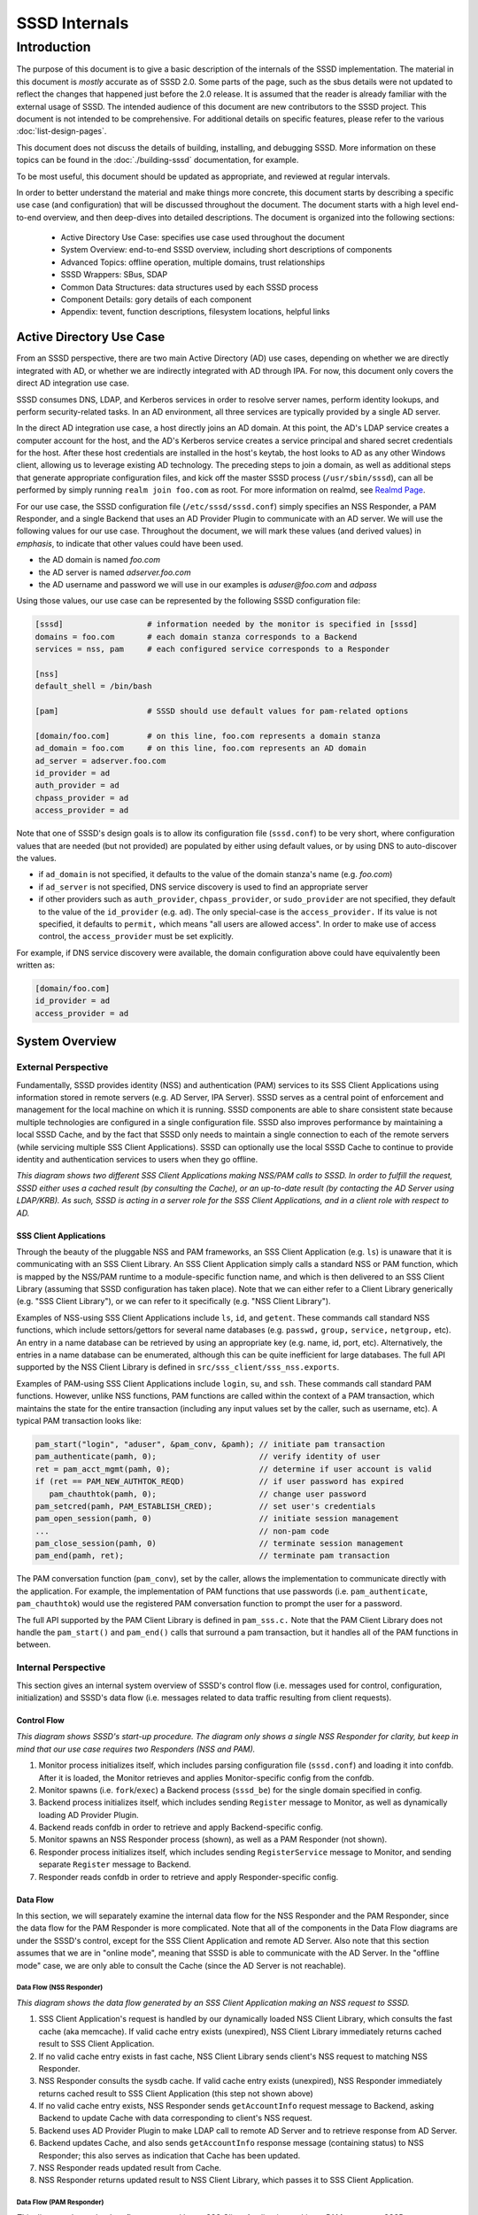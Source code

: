 ##############
SSSD Internals
##############

************
Introduction
************

The purpose of this document is to give a basic description of the
internals of the SSSD implementation. The material in this document is
*mostly* accurate as of SSSD 2.0. Some parts of the page, such as the sbus
details were not updated to reflect the changes that happened just before
the 2.0 release. It is assumed that the reader is already familiar with
the external usage of SSSD. The intended audience of this document are
new contributors to the SSSD project. This document is not intended to be
comprehensive. For additional details on specific features, please refer
to the various :doc:`list-design-pages`.

This document does not discuss the details of building, installing,
and debugging SSSD. More information on these topics can be found in the
:doc:`./building-sssd` documentation, for example.

To be most useful, this document should be updated as appropriate, and
reviewed at regular intervals.

In order to better understand the material and make things more concrete,
this document starts by describing a specific use case (and configuration)
that will be discussed throughout the document. The document starts
with a high level end-to-end overview, and then deep-dives into detailed
descriptions. The document is organized into the following sections:

 -  Active Directory Use Case: specifies use case used throughout the
    document
 -  System Overview: end-to-end SSSD overview, including short
    descriptions of components
 -  Advanced Topics: offline operation, multiple domains, trust
    relationships
 -  SSSD Wrappers: SBus, SDAP
 -  Common Data Structures: data structures used by each SSSD process
 -  Component Details: gory details of each component
 -  Appendix: tevent, function descriptions, filesystem locations,
    helpful links

Active Directory Use Case
=========================

From an SSSD perspective, there are two main Active Directory (AD) use
cases, depending on whether we are directly integrated with AD, or whether
we are indirectly integrated with AD through IPA. For now, this document
only covers the direct AD integration use case.

SSSD consumes DNS, LDAP, and Kerberos services in order to resolve server
names, perform identity lookups, and perform security-related tasks. In an AD
environment, all three services are typically provided by a single AD server.

In the direct AD integration use case, a host directly joins an AD domain. At
this point, the AD's LDAP service creates a computer account for the host,
and the AD's Kerberos service creates a service principal and shared secret
credentials for the host. After these host credentials are installed in the
host's keytab, the host looks to AD as any other Windows client, allowing us
to leverage existing AD technology. The preceding steps to join a domain,
as well as additional steps that generate appropriate configuration files,
and kick off the master SSSD process (``/usr/sbin/sssd``), can all be performed
by simply running ``realm join foo.com`` as root. For more information on
realmd, see `Realmd Page <http://www.freedesktop.org/software/realmd/>`_.

For our use case, the SSSD configuration file (``/etc/sssd/sssd.conf``)
simply specifies an NSS Responder, a PAM Responder, and a single Backend
that uses an AD Provider Plugin to communicate with an AD server. We
will use the following values for our use case. Throughout the document,
we will mark these values (and derived values) in *emphasis*, to indicate
that other values could have been used.

- the AD domain is named *foo.com*
- the AD server is named *adserver.foo.com*
- the AD username and password we will use in our examples is
  *aduser@foo.com* and *adpass*

Using those values, our use case can be represented by the following
SSSD configuration file:

.. code-block:: ini

    [sssd]                  # information needed by the monitor is specified in [sssd]
    domains = foo.com       # each domain stanza corresponds to a Backend
    services = nss, pam     # each configured service corresponds to a Responder

    [nss]
    default_shell = /bin/bash

    [pam]                   # SSSD should use default values for pam-related options

    [domain/foo.com]        # on this line, foo.com represents a domain stanza
    ad_domain = foo.com     # on this line, foo.com represents an AD domain
    ad_server = adserver.foo.com
    id_provider = ad
    auth_provider = ad
    chpass_provider = ad
    access_provider = ad

Note that one of SSSD's design goals is to allow its configuration file
(``sssd.conf``) to be very short, where configuration values that are
needed (but not provided) are populated by either using default values,
or by using DNS to auto-discover the values.

- if ``ad_domain`` is not specified, it defaults to the value of the
  domain stanza's name (e.g. *foo.com*)
- if ``ad_server`` is not specified, DNS service discovery is used to
  find an appropriate server
- if other providers such as ``auth_provider``, ``chpass_provider``, or ``sudo_provider`` are
  not specified, they default to the value of the ``id_provider`` (e.g.
  ``ad``). The only special-case is the ``access_provider.`` If its value is not specified,
  it defaults to ``permit,`` which means "all users are allowed access". In order to
  make use of access control, the ``access_provider`` must be set explicitly.

For example, if DNS service discovery were available, the domain
configuration above could have equivalently been written as:

.. code-block:: ini

    [domain/foo.com]
    id_provider = ad
    access_provider = ad

System Overview
===============

External Perspective
--------------------

Fundamentally, SSSD provides identity (NSS) and authentication (PAM)
services to its SSS Client Applications using information stored in
remote servers (e.g. AD Server, IPA Server). SSSD serves as a central
point of enforcement and management for the local machine on which it is
running. SSSD components are able to share consistent state because
multiple technologies are configured in a single configuration file.
SSSD also improves performance by maintaining a local SSSD Cache, and by
the fact that SSSD only needs to maintain a single connection to each of
the remote servers (while servicing multiple SSS Client Applications).
SSSD can optionally use the local SSSD Cache to continue to provide
identity and authentication services to users when they go offline.

.. image:: internals_external_perspective.jpg

*This diagram shows two different SSS Client Applications making NSS/PAM
calls to SSSD. In order to fulfill the request, SSSD either uses a
cached result (by consulting the Cache), or an up-to-date result (by
contacting the AD Server using LDAP/KRB). As such, SSSD is acting in a
server role for the SSS Client Applications, and in a client role with
respect to AD.*

**SSS Client Applications**
^^^^^^^^^^^^^^^^^^^^^^^^^^^

Through the beauty of the pluggable NSS and PAM frameworks, an SSS
Client Application (e.g. ``ls``) is unaware that it is communicating with
an SSS Client Library. An SSS Client Application simply calls a standard
NSS or PAM function, which is mapped by the NSS/PAM runtime to a
module-specific function name, and which is then delivered to an SSS
Client Library (assuming that SSSD configuration has taken place). Note
that we can either refer to a Client Library generically (e.g. "SSS
Client Library"), or we can refer to it specifically (e.g. "NSS Client
Library").

Examples of NSS-using SSS Client Applications include ``ls``, ``id``, and
``getent``. These commands call standard NSS functions, which include
settors/gettors for several name databases (e.g. ``passwd,`` ``group,`` ``service,``
``netgroup,`` etc). An entry in a name database can be retrieved by using an
appropriate key (e.g. name, id, port, etc). Alternatively, the entries
in a name database can be enumerated, although this can be quite
inefficient for large databases. The full API supported by the NSS
Client Library is defined in ``src/sss_client/sss_nss.exports``.

Examples of PAM-using SSS Client Applications include ``login``, ``su``, and
``ssh``. These commands call standard PAM functions. However, unlike NSS
functions, PAM functions are called within the context of a PAM
transaction, which maintains the state for the entire transaction
(including any input values set by the caller, such as username, etc). A
typical PAM transaction looks like:

.. code-block:: c

    pam_start("login", "aduser", &pam_conv, &pamh); // initiate pam transaction
    pam_authenticate(pamh, 0);                      // verify identity of user
    ret = pam_acct_mgmt(pamh, 0);                   // determine if user account is valid
    if (ret == PAM_NEW_AUTHTOK_REQD)                // if user password has expired
       pam_chauthtok(pamh, 0);                      // change user password
    pam_setcred(pamh, PAM_ESTABLISH_CRED);          // set user's credentials
    pam_open_session(pamh, 0)                       // initiate session management
    ...                                             // non-pam code
    pam_close_session(pamh, 0)                      // terminate session management
    pam_end(pamh, ret);                             // terminate pam transaction

The PAM conversation function (``pam_conv``), set by the caller, allows
the implementation to communicate directly with the application. For
example, the implementation of PAM functions that use passwords (i.e.
``pam_authenticate``, ``pam_chauthtok``) would use the registered PAM
conversation function to prompt the user for a password.

The full API supported by the PAM Client Library is defined in ``pam_sss.c.``
Note that the PAM Client Library does not handle the ``pam_start()`` and
``pam_end()`` calls that surround a pam transaction, but it handles all
of the PAM functions in between.

Internal Perspective
--------------------

This section gives an internal system overview of SSSD's control flow
(i.e. messages used for control, configuration, initialization) and
SSSD's data flow (i.e. messages related to data traffic resulting from
client requests).

**Control Flow**
^^^^^^^^^^^^^^^^

.. image:: internals_internal_perspective.jpg

*This diagram shows SSSD's start-up procedure. The diagram only shows a
single NSS Responder for clarity, but keep in mind that our use case
requires two Responders (NSS and PAM).*

#. Monitor process initializes itself, which includes parsing
   configuration file (``sssd.conf``) and loading it into confdb. After it
   is loaded, the Monitor retrieves and applies Monitor-specific config
   from the confdb.
#. Monitor spawns (i.e. ``fork``/``exec``) a Backend process (``sssd_be``)
   for the single domain specified in config.
#. Backend process initializes itself, which includes sending ``Register``
   message to Monitor, as well as dynamically loading AD Provider
   Plugin.
#. Backend reads confdb in order to retrieve and apply
   Backend-specific config.
#. Monitor spawns an NSS Responder process (shown), as well as a PAM
   Responder (not shown).
#. Responder process initializes itself, which includes sending
   ``RegisterService`` message to Monitor, and sending separate ``Register``
   message to Backend.
#. Responder reads confdb in order to retrieve and apply
   Responder-specific config.

**Data Flow**
^^^^^^^^^^^^^

In this section, we will separately examine the internal data flow for
the NSS Responder and the PAM Responder, since the data flow for the PAM
Responder is more complicated. Note that all of the components in the
Data Flow diagrams are under the SSSD's control, except for the SSS Client
Application and remote AD Server. Also note that this section assumes that
we are in "online mode", meaning that SSSD is able to communicate with
the AD Server. In the "offline mode" case, we are only able to consult
the Cache (since the AD Server is not reachable).

Data Flow (NSS Responder)
"""""""""""""""""""""""""

.. image:: internals_data_flow.jpg

*This diagram shows the data flow generated by an SSS Client Application
making an NSS request to SSSD.*

#. SSS Client Application's request is handled by our dynamically loaded
   NSS Client Library, which consults the fast cache (aka memcache). If
   valid cache entry exists (unexpired), NSS Client Library immediately
   returns cached result to SSS Client Application.
#. If no valid cache entry exists in fast cache, NSS Client Library
   sends client's NSS request to matching NSS Responder.
#. NSS Responder consults the sysdb cache. If valid cache entry exists
   (unexpired), NSS Responder immediately returns cached result to SSS
   Client Application (this step not shown above)
#. If no valid cache entry exists, NSS Responder sends ``getAccountInfo``
   request message to Backend, asking Backend to update Cache with data
   corresponding to client's NSS request.
#. Backend uses AD Provider Plugin to make LDAP call to remote AD Server
   and to retrieve response from AD Server.
#. Backend updates Cache, and also sends ``getAccountInfo`` response
   message (containing status) to NSS Responder; this also serves as
   indication that Cache has been updated.
#. NSS Responder reads updated result from Cache.
#. NSS Responder returns updated result to NSS Client Library, which
   passes it to SSS Client Application.

Data Flow (PAM Responder)
"""""""""""""""""""""""""

.. image:: internals_data_flow_pam.jpg

*This diagram shows the data flow generated by an SSS Client Application
making a PAM request to SSSD*

#. SSS Client Application's request is handled by our dynamically loaded
   PAM Client Library, which sends request to matching PAM Responder.
#. Like the NSS Responder, the PAM Responder sends ``getAccountInfo``
   request message to Backend, but only to ask it to update Cache with
   client's group memberships (i.e. initgroups)
#. Backend uses AD Provider Plugin to make LDAP call to remote AD Server
   and to retrieve response.
#. Backend updates Cache, and also sends ``getAccountInfo`` response
   message (containing status) to PAM Responder; this also serves as
   indication that Cache has been updated.
#. PAM Responder reads updated initgroups information from Cache.
#. PAM Responder sends ``pamHandler`` request message to Backend
#. Backend uses AD Provider Plugin to retrieve response from Child
   Process, which makes the actual KRB calls; note that the Child
   Process (not shown) will be discussed later in the document
#. Backend sends ``pamHandler`` response message (containing status) to
   PAM Responder
#. PAM Responder returns updated result to PAM Client Library, which
   passes it to SSS Client Application.

Clearly, the PAM Responder's data flow is different from the NSS
Responder's data flow. The primary difference is that the result of a
``pamHandler`` request is not stored in the Cache. The ``pamHandler``
response message contains status information, most of which is passed
back to the PAM Client Library. Another difference is that the NSS
Responder sends the Backend only a single request message, corresponding
to the SSS Client's request. In contrast, the PAM Responder sends two
request messages: the first one to find the client's group memberships,
and the second one corresponding to the SSS Client's request. There are
a couple of reasons for this. First, the PAM Responder wants to ensure
that the identity returned by LDAP is the same identity that should be
used for authentication. Second, in the case where multiple domains are
configured, the given identity is tried against each domain, in the same
order as it appears in the ``domains`` line in sssd.conf. As soon as the
requested identity has group memberships in a particular domain, that
domain is used as **the** authoritative domain for that client request.
Note that complications arising from the use of subdomains will be
discussed later. Additional difference is that while the PAM responder
always downloads the group memberships from the server (if reachable)
even if the cache is up to date. This is to ensure correct authorization
data on login, because group memberships are set on login on a Linux
system.


SSSD Components
---------------

**Processes and Shared Objects**
^^^^^^^^^^^^^^^^^^^^^^^^^^^^^^^^

Despite the fact that its name suggests there is only a **single**
daemon, the term "SSSD" usually refers to a **set** of daemons and
shared objects that work together to provide identity and authentication
services to SSS Client Applications. The following table summarizes the
SSSD-related processes and shared objects needed for our AD use case
(along with their configuration files). Note that default values are
used for configuration fields that are not specified. A brief
description of these components follows.

+--------------------------------------+----------------------------------------------------------------+
| Component Name                       | Component Configuration                                        |
+======================================+================================================================+
| Shared Object: NSS Client Library    | ``/etc/nsswitch.conf;`` using ``nss_sss.so`` module            |
+--------------------------------------+----------------------------------------------------------------+
| Shared Object: PAM Client Library    | ``/etc/pam.d/system-auth;`` using ``pam_sss.so`` module        |
+--------------------------------------+----------------------------------------------------------------+
| Process: Monitor                     | ``/etc/sssd/sssd.conf:`` ``[sssd]`` stanza                     |
+--------------------------------------+----------------------------------------------------------------+
| Process: NSS Responder               | ``/etc/sssd/sssd.conf:`` ``[nss]`` stanza                      |
+--------------------------------------+----------------------------------------------------------------+
| Process: PAM Responder               | ``/etc/sssd/sssd.conf:`` ``[pam]`` stanza                      |
+--------------------------------------+----------------------------------------------------------------+
| Process: Backend                     | ``/etc/sssd/sssd.conf:`` ``[domain/foo.com]`` stanza           |
+--------------------------------------+----------------------------------------------------------------+
| Shared Object: AD Provider Plugin    | ``/etc/sssd/sssd.conf:`` ``[domain/foo.com]`` provider lines   |
+--------------------------------------+----------------------------------------------------------------+
| Process: Short-Lived Child Process   | no config; used to perform blocking operations                 |
+--------------------------------------+----------------------------------------------------------------+

**Process watchdog**
^^^^^^^^^^^^^^^^^^^^
It is important to check if any of the SSSD long-lived processes is
still working and if not, kill the stuck instance and start a new one. To
accomplish this, each SSSD process sends the ``SIGRTMIN`` singal to itself at
intervals specified by the ``timeout`` configuration variable. If everything
is working as expected, the signal is intercepted by a handler integrated
into SSSD's event loop (more on that later) and the watchdog simply carries
on. If, however, the signal is not processed by the event loop, a counter
is increased. If the counter value reaches 3, the unresponsive process is
terminated with ``SIGTERM`` and if even then the process does not terminate,
with ``SIGKILL``.


**SSS Client Library**
""""""""""""""""""""""

An SSS Client Library is a shared object that is dynamically loaded by an
SSS Client Application in order to communicate with SSSD. While we have
so far been careful to distinguish between the SSS Client Application
and SSS Client Library, from now on, we shall drop the “Library” and
refer to the SSS Client Library as simply SSS Client (or NSS Client or PAM
Client). Indeed, when the code refers to "SSS Client" (or to identifiers
prefixed with ``sss_cli``), it is referring an SSS Client Library.


**Monitor**
"""""""""""

The monitor is **the** master SSSD process that spawns other SSSD
processes and ensures they stay alive. It also sends SBus messages to
other SSSD processes if it detects networking status changes. For
example, if SSSD is in offline mode, and the Monitor detects that a
cable has been plugged in, the Monitor sends SBus messages to the other
SSSD processes to go online immediately.


**Responder**
"""""""""""""

A Responder is a process that receives requests from an SSS Client
Library, and that returns responses to it. In order to ensure that the
Responder and Cache have a consistent view of user data, most Responders
(e.g. NSS Responder) fulfill the client’s request by retrieving data
from the Cache (although the Cache may need to be updated first). The
PAM Responder is an exception, in that the Backend returns
authentication results directly to the PAM Responder (as opposed to
storing them in the Cache). Having said that, the PAM Responder **does**
store authentication-related data in the Cache, but this is only used
for offline authentication, which will be discussed later in the
document. Note that each Responder (NSS, PAM) runs in its own process.

**Backend (aka Data Provider)**
"""""""""""""""""""""""""""""""

A Backend is a process that represents a domain stanza (e.g.
``[domain/foo.com]``) and that uses Provider Plugins to talk to remote
servers (e.g. AD) in order to perform the necessary identity lookups
and/or pam-related tasks. The term "Backend" is synonymous with the term
"Data Provider". In fact, while some parts of the code use the term
"Backend" (or use ``be_`` prefixes), other parts of the code use
the term "Data Provider" (or use ``dp_`` prefixes) to refer to a
Backend. This is purely an historical artifact, in one of the earliers
SSSD versions, there was a separate Data Provider process.
However, to prevent confusion between a Data Provider and
Provider Plugin, this document uses the term "Backend" for this
component.

A Backend receives a request message from a Responder, processes the
request message by communicating with a remote server, updates the Cache,
and sends a response message to the Responder, which also serves as an
indication that the Cache has been updated. Each domain stanza has its
own Backend process, which dynamically loads one or more Provider Plugins
(aka "Backend Modules"), which do the heavy lifting of communicating with
the remote server. A Backend's configuration specifies the individual
Provider Plugins to be used for each provider type, as information needed
to access the remote server. Think of a Backend as a container, consisting
of several individual provider types, each of which could potentially be
using a different Provider Plugin.

**Provider Plugin**
"""""""""""""""""""

A Provider Plugin is a shared object that is dynamically loaded by a
Backend to communicate with remote servers. The role of a provider
plugin is to provide plugin-specific implementations of generic
functions used to handle requests and to determine whether or not we are
in online mode.

Each Provider Plugin has a name (e.g. AD), along with a set of provider types
that it supports (``id_provider``, ``auth_provider``, ``access_provider``,
``chpass_provider``, etc). Each individual provider type could use a
different Provider Plugin (e.g. ``id_provider=ldap``, ``auth_provider=krb5``)
or all of the individual provider types could use the same Provider Plugin
(e.g. ``id_provider=ad``, ``auth_provider=ad``). You can tell which
Provider Plugins are supported in the code by looking at the names of the
subdirectories of the providers directory (i.e. ``ad``, ``ipa``, ``krb5``,
``ldap``, ``proxy``, ``simple``). Most provider plugins will require certain
additional configuration information to be specified in sssd.conf (e.g.
``id_provider=ad`` will require the ``ad_domain`` field, which
will be used to locate the actual AD server). A notable exception is the
``files`` provider, which just mirrors the content of ``/etc/passwd`` and
``/etc/group`` and requires no configuration at all.

**Short-Lived Child Process**
"""""""""""""""""""""""""""""

SSSD tries very hard not to make blocking function calls. The main
exception is that we make blocking calls to access our various
databases. However, those calls are expected to return very quickly, so
they do not negatively affect our performance much. However, there are
times when we have no choice but to call external libraries or commands
that only support blocking semantics. For example, all calls to the MIT
Kerberos library are blocking function calls. Similarly, in order to
perform dynamic DNS (DDNS) updates, we call the ``nsupdate`` command,
which will not necessarily return very quickly. In such scenarios,
rather than having an SSSD process (which is running a tevent main loop)
perform a blocking operation, the SSSD process spawns a short-lived
Child Process, which performs the blocking operation on the parent's
behalf. As soon as the child process is spawned, the parent process
asynchronously sends it a request (using UNIX pipes), and then returns
control to its tevent main loop, thereby maintaining aysnchronous
semantics. The child process then performs the blocking operation.
Later, when the operation is finally complete, the child process sends
the parent process the result (which it asynchronously reads), and then
exits. It may seem inefficient to spawn a new child process each time a
blocking operation needs to performed. However, these blocking
operations are called relatively infrequently. If this were to present a
problem in the future, a dedicated pool of child processes could be
used. Instances in which Child Processes are currently used in the code
include:

- during GSSAPI-bind authentication for LDAP searches (Kerberos
  function calls)
- during Smart Card authentication (OpenSSL function calls)
- during kinit of behalf of user (Kerberos function calls)
- during the update of client records using dynamic DNS (``nsupdate``)

**Protocols**
^^^^^^^^^^^^^

.. image:: internals_protocols.jpg

*This diagram shows the protocols used between various SSSD components.*

 DBus
   used for local IPC between Responders, Backends, and Monitor. Note that
   SSSD uses SBus (“SSSD DBus”) as a wrapper around the DBus library
   (``libdbus``), in order to integrate the DBus API with the tevent main loop.
   The system bus itself is not used.

 LDAP
   used by a Provider Plugin to send LDAP operation requests
   to a remote LDAP server. Note that SSSD uses SDAP (“SSSD LDAP”) as a
   wrapper around the OpenLDAP library (``libldap``), in order to integrate
   the OpenLDAP API with the tevent main loop.

 Kerberos
   used by a Provider Plugin or short-lived Child Process
   to perform Kerberos operations. Since the MIT Kerberos library
   (``libkrb5``), does not support non-blocking calls, any Kerberos function
   call that requires communicating with a remote Kerberos server (KDC)
   will result in the spawning of a short-lived Child Process. A
   Kerberos function call that operates locally (reading a keytab,
   writing a ccache, parsing names, etc) can be handled directly in the
   Provider Plugin, and does not require a short-lived Child Process to
   be spawned.

 DNS
   used by a Provider Plugin to interact with a remote DNS
   server in order to resolve server names (using standard A/AAAA
   address records) or to resolve service names (using domain-specific
   SRV records). While SSSD doesn't use a wrapper around the C-Ares DNS
   library (``libcares``), it does perform the necessary tasks to integrate
   the library with the tevent main loop.

 SSS_CLI
   an SSSD-specific custom protocol that is used by an SSS
   Client to communicate with its matching Responder. SSS_CLI is a
   request/response protocol that communicates over raw Unix Domain
   Sockets, using its own TLV-encoding.

**UNIX signals**
^^^^^^^^^^^^^^^^

Apart from the internal SBUS communication, SSSD also uses UNIX signals
for certain functionality - either for communication with external
utilities or for cases where the SBUS communication might not work, such
as an unresponsive worker process. Below is an overview of the supported
signals and their use. The singal handlers are typically integrated with
the tevent event loop using its ``tevent_add_signal`` call.

 ``SIGTERM``
   If a responder or a provider process fails to process signals sent
   to itself using the process watchdog, the unresponsive process is
   terminated with a SIGKILL.  Also used to terminate helper processes
   (such as the ``krb5_child`` process) in case of a timeout.

 ``SIGKILL``
   In cases where an unresponsive worker process does not terminate
   after receiving SIGTERM, it is killed forcibly with SIGKILL.

 ``SIGUSR1``
   Can be handled a sssd_be process individually or the monitor
   process (in that case, the monitor re-sends the signal to all
   ``sssd_be`` processes it handles). Upon receiving this signal, the
   ``sssd_be`` process transitions into the 'offline' state. This signal
   is mostly useful for testing.

 ``SIGUSR2``
   Similar to the SIGUSR1 signal, the SIGUSR2 would cause an ``sssd_be``
   process to reset the offline status and retry the next request it
   receives against a remote server.

 ``SIGHUP``
   Can be delivered to the sssd process. After receiving SIGHUP, the
   monitor rotates its logfile and sends a ``reset`` method to the
   managed processes. The managed processes also rotate logfiles. In
   addition, the ``sssd_be`` processes re-read ``resolv.conf`` and the
   ``sssd_nss`` process clears the fast in-memory cache.

**Databases**
^^^^^^^^^^^^^

.. image:: internals_databases.jpg

*This diagram shows which SSSD components access which SSSD databases.*

  Configuration DB (confdb):
    a single LDB database in which the parsed contents of the
    SSSD configuration file are stored by the Monitor process, upon
    initialization. Any SSSD process can read from the Configuration DB,
    while only a few (e.g. Monitor) can write to it. The configuration DB
    is typically found at ``/var/lib/sss/db/config.ldb``

  System DB (sysdb):
    two per-domain LDB databases, which cache responses of recently
    sent requests. Even though as a user of the sysdb API, you only see
    a single database handle, internally, here are two LDB databases. One is
    referred to as *persistent* cache and any write to this database causes
    a disk write (e.g. a call to the ``fsync(2)`` syscall). The other is
    referred to as *timestamp* cache and is initialized in asynchronous
    mode and it's up to the OS to write its contents.  This other database
    is only used to store non-critical and often changing attributes such
    as timestamps so that if entry itself does not change, updating the
    entry with just new timestamps does not cause a disk write.
    You can learn more about this optimization technique in the :doc:`timestamp cache design page <../design-pages/one_fourteen_performance_improvements>`.
    The sysdb is written to by the Backend, and read by
    the Responders. Even though this is a per-domain database, it is
    sometimes referred to generally as the System Cache. Since our use
    case only has a single domain, the System Cache and System DB refer
    precisely to the same LDB database. The persistent and timestamp
    DB for a domain named ``foo.com`` is typically found at
    ``/var/lib/sss/db/cache_foo.com.ldb`` and
    ``/var/lib/sss/db/timestamp_foo.com.ldb``.

  Fast Cache (memcache):
    a set of memory-mapped cache files, from which an SSS Client can
    retrieve identity (NSS) information without having to contact
    the NSS Responder. The NSS Responder populates the memcache files,
    while the SSS Client reads the memcache files. Currently, only three
    maps are supported: the password map (``/var/lib/sss/mc/passwd``)
    the initgroups map (``/var/lib/sss/mc/initgroups``) and the group
    map (``/var/lib/sss/mc/group``).  If the memcache does not have
    the necessary information, then the SSS Client falls back to using
    the NSS Responder. Note that this mechanism is not used by the PAM
    Responder. Note also that this Fast Cache (memcache) is not considered
    part of the System Cache (sysdb). You can learn more about
    the memory cache on a :doc:`dedicated page <mmap_cache>`.

**Samba Libraries**
^^^^^^^^^^^^^^^^^^^
SSSD had been started by developers who were or still are involved in the
Samba project and makes heavy use of several libraries originating in Samba.

   TDB:
     A key-value store developed originally for use in Samba. For SSSD
     developers, the fact that tdb is used is mostly an implementation
     detail. The TDB homepage is at https://tdb.samba.org

   LDB:
     A database library that uses an ldap-like data model (although
     schema-less). While using a TDB backend to provide the actual
     storage, LDB manipulates the TDB data into an LDAP-like structure;
     TDB is a very simple in-memory key/value database that stores data in
     binary format and supports transactions. For more information, refer
     to the `LDB Tutorial <http://wiki.samba.org/index.php/Samba4/LDBIntro>`_.
     or the `ldb home page <https://ldb.samba.org>`_.

   Talloc:
     a hierarchical memory allocator in which each dynamically
     allocated memory chunk can have a parent, as well as children. When a
     data structure is freed (using ``talloc_free)``) it frees not only
     itself but all of its children as well. Additionally, talloc
     maintains a reference to the allocated data structure's type,
     providing type checking when casting from a void pointer to a typed
     pointer (assuming you perform the cast by calling ``talloc_get_type``)
     For more information, refer to `Talloc
     Tutorial <http://talloc.samba.org/talloc/doc/html/libtalloc__tutorial.html>`_

   Tevent:
     a talloc-based event system that provides a main loop
     that supports the asynchronous processing of several event types
     (e.g. timers, file descriptors). Each SSSD process (Monitor,
     Responder, Backend) is single-threaded, and each process runs its own
     tevent main loop, which dispatches events using registered event
     handlers (and contexts). Tevent also facilitates the writing of
     asynchronous code by introducing the concept of tevent requests,
     where one request can call sub-requests, allowing for better
     modularization of the codebase. Using tevent on top of talloc gives
     us the ability to trivially cancel tevent requests (by simply freeing
     the ``tevent_req`` pointer), which will also automatically free
     resources of all descendant subrequests (e.g. children,
     grandchildren, etc). It is common to cancel a tevent request when an
     associated timer event expires, since this prevents us from waiting
     indefinitely for results. For more information, refer to `Tevent
     Tutorial <http://tevent.samba.org/tevent_tutorial.html>`_.

Advanced Topics
===============

Offline Mode
------------

So far, we have been assuming that SSSD is in online mode, but SSSD can
transition from online mode to offline mode and back again, depending on
whether its AD server is reachable on the network. When reachable, SSSD
is in online mode and remains in online mode, unless the AD server
becomes unreachable (e.g. perhaps because of a temporary failure).
Similarly, once in offline mode, SSSD remains in offline mode, unless
the AD server becomes reachable (more on that in a bit).

When SSSD is in online mode, it receives various requests from the SSS
Client, which it initially fulfills by contacting the AD server and
storing the identity lookup result or authentication artifacts in the
Cache. Authentication artifacts refer to data needed to reproduce an
authentication result when SSSD is offline. Specifically, when a
presented username and password are able to authenticate successfully
(i.e. when we receive ``PAM_SUCCESS`` from an authenticate operation), we
perform a one-way hash on that password and store it in the user's Cache
entry. If we go offline, and we need to re-authenticate the user, the
user again enters the username and password, and we are able to perform
the offline authentication, by hashing the presented password and
comparing it to the authentication artifact in the user's entry. Of
course, while SSSD is in online mode, we never use these authentication
artifacts unless configured to do so for performance reasons with the
``cached_auth_timeout`` option. Please note that these artifacts are typically
only stored if the ``cache_credentials`` option is set to ``true``.

Once a TGT has been acquired (which requires a valid password), SSSD can
automatically renew the TGT at a configurable interval. If the AD server
becomes unreachable, then SSSD enters offline mode, at which time any
registered offline callback functions are called. For example, one
offline callback function disables the regularly scheduled renewal of
TGTs (since contacting the AD server is not possible). While offline,
SSSD can only fulfill requests directly from the Cache. However, if a
cache entry expires while offline, SSSD continues to honor the cache
entry, until SSSD returns to online mode. If the AD server becomes
reachable again, SSSD enters online mode, at which time any registered
online callback functions are called. For example, one online callback
uses the user's plaintext password stored in the kernel's keyring (only
if explicitly enabled by config) to automatically request a TGT upon
entering online mode, without prompting the user for the password.

Since multiple AD servers can be configured (i.e. for failover
purposes), SSSD only goes offline if **none** of the configured AD
servers are reachable. The circumstances under which a server is
considered unreachable include the following:

- SSSD is unable to resolve server's name
- SSSD is able to resolve server's name, but is unable to connect to
  service on server
- SSSD is not connected to the network

Once offline, SSSD attempts to transition back to online mode by attempting
to reconnect every 30 seconds. In addition to this polling, there are
two notification mechanisms used (by the Monitor) that may result in an
earlier transition to online mode. The Monitor uses the netlink library
to receive notifications from the kernel when networking state has
changed (e.g. cable is plugged in, routing table is changed, etc). If
notified of a change, the Monitor sends SBus messages to all Backends to
``resetOffline`` (i.e. before the hard-coded 30 seconds), which means that
they should attempt to retry the next network operation. If successful,
SSSD transitions to online mode; it not successful (e.g. if the remote
server is down), SSSD remains offline. Separately, the Monitor uses inotify
to receive notifications when the DNS configuration in ``/etc/resolv.conf``
has changed. If notified of a change, the Monitor sends SBus messages to
all Responders and Backends to immediately reload ``/etc/resolv.conf``,
which may result in a transition to online mode (i.e.  if failed name
resolution had earlier caused the transition to offline mode). Finally,
during initialization, the Monitor registers ``tevent_signal`` events that
are triggered by receiving the ``SIGUSR1`` (go offline) and ``SIGUSR2``
(go online) signals. If the Monitor receives either of those signals,
it sends SBus messages to all Backends to go offline or to go online
(and reload ``/etc/resolv.conf``, at which time the appropriate offline
or online callbacks are called, respectively. For the remainder of the
document, unless otherwise stated, we assume that SSSD is in online mode.

Multiple Domains and Trust Relationships
----------------------------------------

AD Concepts
^^^^^^^^^^^

Things are relatively straightforward if we restrict ourselves to a
single domain. In an AD context, this restriction means that only
objects (e.g. users, computers, etc) managed by the domain controller
(DC) for that single domain are able to interact with each other. For
example, a user in Domain A (i.e. User A) can authenticate with DC A,
and attempt to access Service A, after receiving the appropriate
Kerberos service ticket for that service from DC A. Service A's ACL is
then evaluated to see if User A has permission to use Service A. If not,
a query can be made to DC A to obtain User A's group memberships, after
which the ACL could be re-evaluated and a final authorization decision
could be made. However, this only works because DC A has all the
necessary information (keys, group memberships, etc) for each of the
managed objects in its domain (i.e. users, groups, computers, resources,
etc).

An attempt by User A to access Service B (which is not managed by DC A)
would be unsuccessful. DC A would have no way of generating a Kerberos
service ticket for Service B, since there is no shared secret for
Service B in its security principal database. For the same reason,
Service B would be unable to obtain User A's group memberships from DC A
(since AD typically requires authenticated LDAP searches). And why would
Service B even trust the information it received from DC A?

All of these issues are resolved by the introduction of Kerberos trust
relationships, which are used extensively in an AD environment. In fact,
AD is usually deployed in a multi-domain forest topology, with two-way
transitive trust relationships automatically created between each domain
(by default). Creating a trust relationship between two domains involves
setting up a shared secret between the two domains, so that they can
issue cross-domain referrals for each other's users. With regard to the
group membership issue, there are two components to the solution: a
Global Catalog (GC) server, and Privilege Attribute Certificate (PAC)
information. With regard to the GC Server, while each domain maintains
all attributes for each of the managed objects in its domain, the GC
server maintains a partial set of attributes for each object in the
forest (i.e. in any domain in the forest). Also, while a domain's DC
stores and manages its own domain groups (which can only consist of
users from the same domain), the GC stores and manages universal groups
(which can contain accounts from any domain in the forest). Finally, it
would be nice if we just collected the user's group memberships when the
user was authenticated, and then passed that information along in the
Kerberos service tickets. In fact, this is exactly what is done. As part
of user authentication, AD collects the user's group memberships (and
other security-related information) into a PAC, which it then places in
the TGT's AuthorizationData field. Later, when User A requests a service
ticket for Service B, AD copies the PAC from the TGT to the service
ticket. Service B can then extract the PAC when it receives the Service
Ticket, making it easier and faster to come to an authorization
decision.

Domain Stanza vs. Domain
^^^^^^^^^^^^^^^^^^^^^^^^^

Before moving on, we need to understand the difference between a domain
stanza and an ``ad_domain`` A domain stanza identifies a stanza in the
sssd.conf file (e.g. ``[domain/foo.com]``) which specifies the ``ad_domain``
and other parameters needed by the Backend process that represents this
domain stanza. As such, while the domain stanza and the ``ad_domain`` might
both have the same name, the domain stanza is simply an arbitrary
configuration label. The primary purpose of naming the domain stanza is
so that it can be referenced by the domains line in the ``[sssd]`` stanza,
which lists the active domain stanzas for which the Monitor should spawn
Backend processes. While AD has full knowledge of the ``ad_domain`` named
*foo.com,* it knows nothing about the domain stanza named ``foo.com``.

SSSD Implementation
^^^^^^^^^^^^^^^^^^^

Even without trust relationships, we can have multiple domain stanzas in
the configuration, each corresponding to a single Backend (and a single
``ad_domain``). In this simpler case, a Responder still needs some way of
determining to which Backend it should forward a particular client
request. If the client request includes a fully-qualified username (i.e.
including a domain name), then the Responder simply selects the Backend
with a matching domain stanza name. If a fully-qualified username is not
used (which is common), the Responder uses each Backend (in the same
order as specified in the ``[sssd]`` stanza) to find the username's entry,
stopping as soon as one is found.

Now, let's see what happens when trust relationships are introduced. In
order to deal with multiple domains that have trust relationships
between them, SSSD implements support for three separate, but related,
features:

- Subdomains
- Global Catalog
- PAC Responder

Subdomains
^^^^^^^^^^

In the presence of trust relationships between ``ad_domains,`` things get
complicated. Now, a single domain stanza, while still corresponding to a
single Backend, may correspond to multiple ``ad_domains`` (the primary one,
as well as several other ``ad_domains`` with which the primary ``ad_domain``
has direct or transitive trust relationships). As such, a single domain
stanza (and Backend) can support multiple trusted ``ad_domains,`` which
SSSD refers to as *subdomains* (not to be confused with DNS subdomains,
which require a parent/child relationship). As such, regardless of
whether or not a fully-qualified username is included in the client
request, the Responder sends an SBus message to each Backend (in the
same order as it is specified in the config), asking it to send back the
list of subdomains it supports, and then attempts to find an entry for
the username in each subdomain, stopping as soon as one is found, and
moving on to the next Backend (and its subdomains) if not found. The
concept of subdomains also applies to groups.

Please note that a subdomain typically requires that the name coming
from the client request is fully qualified. This can be configured
though. Please refer to the :doc:`subdomains configuration <../design-pages/subdomain_configuration>`,
the :doc:`short name configuration <../design-pages/shortnames>`
and the (a bit outdated) :doc:`subdomains <../design-pages/subdomains>`
design pages for more details.

Global Catalog (GC)
^^^^^^^^^^^^^^^^^^^

In a single ``ad_domain`` scenario, the Backend can use the standard LDAP
interface of AD to lookup users and groups. However, the LDAP interface
only returns information about the users and groups in that single
``ad_domain.`` In order to obtain forest-wide information, including
universal group memberships, the Backend uses the GC interface of AD to
lookup users and groups. Note that the GC is essentially an LDAP server
running on a non-standard port.

More information can be found in the :doc:`original GC support design
page <../design-pages/global_catalog_lookups>` and also in another
design page that deals with :doc:`detecting POSIX attributes in GC
<../design-pages/posix_attrs_detection>`.

PAC Responder
^^^^^^^^^^^^^

Similar to other Responders, the PAC Responder is an SSSD Process which is
spawned and managed by the Monitor. It registers itself with the Monitor and
the Backend. Unlike other Responders, the PAC Responder is not called by an
SSS Client Library. Rather, it is called by a short-lived Kerberos Child
Process during Kerberos authentication or by a special Kerberos library
plugin (see e.g. ``src/sss_client/sssd_pac.c.``) If a PAC exists in the
Kerberos ticket, the Child Process sends the PAC, along with the user
principal, to the PAC Responder. The PAC Responder decodes the information
in the PAC, such as group membership from trusted domains, and updates
the System Cache accordingly.

Having discussed the subdomains, Global Catalog, and PAC responder
concepts in this section, we will now return to our simplifying
assumption for the remainder of the document: that only a single
``ad_domain`` (without any trust relationships) is being used.

SBus
----

SBus Concepts
^^^^^^^^^^^^^

SBus is a wrapper library used to integrate the D-Bus library with the
tevent main loop. SBus uses UNIX Domain Sockets to send messages between SBus
Clients (which initiate new connections) and SBus Servers (which accept new
connections). Note that SBus does not make use of the D-Bus message bus,
but rather uses the D-Bus protocol in a point-to-point manner (mostly for
data marshalling). Once an SBus connection has been established between an
SBus Client and SBus Server, it becomes a peer-to-peer situation, in which
either end can send and receive SBus messages. An SBus message is made up
of a header and a body.  Essentially, the header contains the method-name
and its typed arguments, while the body contains specific values for each
argument.

SBus Connections
""""""""""""""""

The fundamental data structure used by SBus (for both SBus Clients and
SBus Servers) is the ``sbus_connection`` object, which represents a
peer-to-peer connection over which messages can be sent and received.
Each peer's ``sbus_connection`` is created with one or more (in the case of
the public DBus API) sbus intefaces, which specify the ``sbus_methods``
that the peer implements (essentially method/function pairs). These
``sbus_method`` name/function pairs are extremely useful when examining the
code base, since they specify each process's message processing entry
points. When a peer's socket receives an SBus message that targets one
of its ``sbus_method`` names, the peer executes the corresponding
``sbus_method`` function.

SSSD has several peer-to-peer connections, where each peer can call
``sbus_methods`` specified in the other peer's ``sbus_interface.``
The full list can be found at ``src/sss_iface/sss_iface.xml``, below
we discuss the most important messages:

- Control Traffic

  - Monitor => Backend or Responder

    - ``resInit``: reload /etc/resolv.conf to get address of DNS server
    - ``rotateLogs``: close current debug file; open new debug file
    - ``clearMemcache`` (NSS Responder only): reinitialize Fast Cache (memcache) maps
    - ``clearEnumCache`` (NSS Responder only): reinitialize in-memory maps that hold enumeration data (e.g. ``getent passwd`` without any additional arguments)

  - Monitor => Backend

    - ``goOffline``: mark process as offline; run any offline callbacks
    - ``resetOffline``: attempt to go online; if successful, run any
      online callbacks

  - Backend or Responder => Monitor

    - ``getVersion``: called by process to retrieve monitor's version number
    - ``RegisterService``: called by process to register itself with Monitor

  - Responder => Backend
    - ``RegisterService``: called by Responder to register itself with Backend
    - ``IsOnline``: called by the IFP responder to see whether the Backend is online or offline

- Data Traffic

  - ``Responder`` => ``Backend``

    - ``getAccountInfo``: initiate identity lookup (e.g. getpwnam,
      initgroups, etc)
    - ``pamHandler``: initiate pam-related functionality (e.g.
      authentication, acct mgmt, etc)
    - ``sudoHandler``: initiate lookup of sudo rules
    - ``getDomains``: obtain the list of trusted domains (subdomains)
    - ``getAccountDomain``: performance enhancement; try to locate which domain does a numerical ID reside in

- Backend => NSS Responder

  - ``initgrCheck`` send user's group memberships (pre-refresh) to NSS
    Responder, so that it can determine if memberships have changed
    (between pre-refresh and post-refresh), in which case it can
    clean up the memcache accordingly. Note that this is not
    related to the Initgroups Cache ``(id_table)`` maintained by the
    PAM Responder.

Creating SBus Clients and Servers
"""""""""""""""""""""""""""""""""

In SSSD, SBus servers are run as part of the Monitor and Backend
processes (but not the Responder processes). Each SBus server can be
characterized by the following:

- ``server_address:`` well-known socket address on which server listens
  for connections
- ``srv_init_fn``: connection initialization function
- ``srv_init_data`` connection initialization private data

An SBus Server creates an ``sbus_connection`` object by calling
``sbus_new_server`` with the three parameters given above. Once created,
an SBus Server begins listening for new connections at its well-known
``server_address.`` When it receives a new connection request from a
Process, the SBus Server calls ``sbus_server_init_new_connection``,
which does the following:

- creates a new per-connection ``sbus_connection`` object
- uses the previously specified ``init_fn`` and ``init_pvt_data`` to call
  ``init_fn(conn, init_pvt_data)``
- registers the per-server interface (an instance of ``sbus_vtable)`` and
  the initialization private data with a call to ``sbus_new_interface``
  at an object path. This vtable and private data would be used by the
  ``sbus_message_handler`` when a message targeted at the registered
  object path arrives.

An SBus Client creates an sbus_connection object by calling
``sbus_client_init`` with the following parameters: ``server_address``,
``intf``, ``conn_pvt_data``. Once created, an SBus Client can request a
connection to the SBus Server listening at ``server_address,`` after which
it can send messages supported by the SBus Server's ``sbus_interface.``
Once connected to an SBus Server, that SBus Server can send messages
supported by the SBus Client's sbus_interface (``intf).`` The
``conn_pvt_data`` is opaque data stored with the sbus_connection object,
that can later be retrieved from the SBus Client. Each SBus Client in
SSSD is associated with its SBus Server's ``server_address,`` its SBus
Client intf, and SBus Client conn_pvt_data:

.. code-block::

    NSS Responder => Monitor
        server_address: /var/lib/sss/pipes/private/sbus-monitor
        methods:        monitor_nss_methods
        conn_pvt_data:  resp_ctx

    PAM Responder => Monitor
        server_address: /var/lib/sss/pipes/private/sbus-monitor
        methods:        monitor_pam_methods
        conn_pvt_data:  resp_ctx

    Backend => Monitor
        server_address: /var/lib/sss/pipes/private/sbus-monitor
        methods:        monitor_be_methods
        conn_pvt_data:  be_ctx

    NSS Responder => Backend
        server_address: /var/lib/sss/pipes/private/sbus-dp_foo.com (domain_name=foo.com)
        methods:        nss_dp_methods
        conn_pvt_data:  resp_ctx

    PAM Responder => Backend
        server_address: /var/lib/sss/pipes/private/sbus-dp_foo.com (domain_name=foo.com)
        methods:        pam_dp_methods
        conn_pvt_data:  resp_ctx

Sending and Receiving SBus Messages
^^^^^^^^^^^^^^^^^^^^^^^^^^^^^^^^^^^^

A sender calls ``sbus_conn_send``(msg, ``reply_handler``, pvt) in
order to send a message, and to register a ``reply handler``, which will
handle the reply message. When the message arrives at the receiver, it
calls ``sbus_message_handler``, which extracts the sbus_interface and
sbus_connection registered for that object path, and calls the function
corresponding to the method name, with the request message and
sbus_connection as inputs. The entry-point function does the following:

- extracts its private data from the sbus_connection input
- extracts request arguments from the request message input
- performs method-specific processing using inputs to generate outputs
- creates a reply message that matches the request message (i.e. same
  serial number)
- appends output arguments to reply message
- sends back reply message on same sbus_connection on which it
  received the request

.. image:: internals_sbus_send_recv.jpg

*This figure shows the functions used in the sending and receiving of an
SBus message*

Describing the SBUS interface
^^^^^^^^^^^^^^^^^^^^^^^^^^^^^

Starting with upstream version 1.12, when the SSSD implemented its
public DBus interface, the SSSD switched from hardcoding interface
names, methods etc in the source files directly to only describing the
interfaces in XML files using the `introspection
format <http://dbus.freedesktop.org/doc/dbus-specification.html#introspection-format>`__,
which are then used to autogenerate message handlers, property getters
and similar. While using generated code might sound odd at first, using
a code generator removes a large amount of code duplication, packing and
unpacking from DBus types to C types or vice versa, or unpacking DBus
message properties (if needed).

The code generator and the generated code are currently used for both
the DBus public interface (which is outside the scope of this page) and
the internal SBUS communication.

Responder-to-Backend API
""""""""""""""""""""""""

This section examines those sbus_methods exported in the Backend's SBus
Interface that are called by the NSS/PAM Responders. For NSS requests, a
Responder sends a ``getAccountInfo`` message to the Backend, which handles
it by calling be_get_account_info. For PAM requests, a Responder
sends a ``pamHandler`` message to the Backend, which handles it by calling
``be_pam_handler.`` The ``be_methods`` array of ``sbus_method`` objects specify
the name/function pairs supported by the Backend.

Note that when the Backend receives an incoming SBus message, it creates
a ``dp_req`` object, and includes in that object a backend response
callback. Once the Backend has completed processing the request (after
contacting the AD Server, etc) and is ready to return a response to the
Responder, the registered backend response callback is called. More on
this below.

getAccountInfo
""""""""""""""

The ``sbus_method`` named ``getAccountInfo`` is sent by the NSS Responder
and PAM Responder to the Backend for identity lookups. Note that while
the NSS Responder is sending the message in response to an SSS Client
request (e.g. getpwnam, getgrgid, etc), the PAM Responder only sends the
message for group membership retrieval (regardless of the SSS Client
request it is handling). As such, the INITGROUPS operation is handled
differently by the Backend, as noted below.

On the responder side, the message is created and invoked from
``sss_dp_get_account_send``.

The ``getAccountInfo`` request message takes the following four arguments:

.. code-block::

    uint32_t dp_flags       currently 0 or DP_FAST_REPLY which means "if the backend is offline, return immediately and don't try to reconnect"
    uint32_t entry_type     the operation to perform e.g. USER, GROUP, INITGROUPS, ...
    const char *filter      the elements to search e.g. name=aduser, idnumber=123, ...
    const char *domain      the domain name, e.g. foo.com
    const char *extra       additional "hints", e.g. whether the input is a name or a Kerberos principal

For example, an SBus request message representing
``getpwnam("aduser@foo.com")`` includes the following input values:

.. code-block::

    - dp_flags: DP_FAST_REPLY
    - entry_type: BE_REQ_USER
    - filter: "name=aduser"
    - domain: "foo.com"
    - extra: NULL

As specified in be_methods, the function on the Backend corresponding
to this sbus_method name is ``dp_get_account_info_send``. For all
operations other than INITGROUPS, ``dp_get_account_info_send`` specifies
acctinfo_callback as the backend response callback, after which it
calls ``ad_account_info_handler_send`` to do the actual processing (for our
AD use case). Once processing is complete, ``ad_account_info_handler_recv`` is
called, which returns control from the provider library to the Backend's
``dp_get_account_info_request_done`` function and the message is then passed
on to the Responder.

For the INITGROUPS operation, ``dp_get_account_info_send`` performs
one additional step in the ``dp_get_account_info_initgroups_step``
function.

another
``acctinfo_initgroups_callback`` as the backend response callback. In
this case, once processing is complete, ``acctinfo_initgroups_callback``
is called, which sends an ``initgrCheck`` SBus message to the NSS
Responder. As mentioned earlier, this allows the NSS Responder to
compare the user's pre-refresh and post-refresh group memberships, so
that it can clean up the memcache accordingly. Once the ``initgrCheck``
SBus message has been sent, then ``acctinfo_callback`` is called, which
prepares the actual initgroups response message, and sends it back to
the Responder.

The SBus reply message for the ``getAccountInfo`` ``sbus_method`` contains
the following three arguments:

.. code-block::

    int dp_err:     error code                      // e.g..DP_ERR_OK, DP_ERR_TIMEOUT, DP_ERR_OFFLINE
    int dp_ret:     errno                           // e.g. EOK, EINVAL
    char *err_msg:  error message for logging       // e.g. “Success”, “Out of memory”

For example, a successful SBus reply message would include the following
output values:

.. code-block::

    dp_err:     DP_ERR_OK
    dp_ret:     EOK
    err_msg:    NULL

An unsuccessful SBus reply message might include the following output
values:

.. code-block::

    dp_err:     DP_ERR_FATAL
    dp_ret:     EINVAL
    err_msg:    "Internal error”

Note that the actual result of the request is written to the sysdb Cache
by the Backend. The SBus response message is used not only to convey
error/success information, but also to indicate to the Responder that it
can retrieve the up-to-date result from the sysdb Cache. Initially, if
an entry didn't exist in the Cache, it was considered a cache miss, and
it resulted in an update cache request to the Backend. Now that the
Backend has updated the cache, if an entry still doesn't exist in the
Cache, it means that the entry really just doesn't exist.

pamHandler
""""""""""

The ``sbus_method`` named ``pamHandler`` is sent by the PAM Responder to the
Backend for PAM-related functionality, corresponding to PAM-supported
library calls (e.g. pam_authenticate, pam_acct_mgmt, etc). When a
caller (i.e. an SSS Client Application) calls a PAM function (e.g.
pam_authenticate) with various inputs, the PAM Client includes a
pam_items object in its client request to the PAM Responder, which
stores the caller-specified inputs, as well as some additional
information. In turn, when the PAM Responder receives the client request
message, it extracts the many arguments and stores them in a pam_data
object. Finally, the PAM Responder includes the pam_data object's many
fields as arguments for the ``pamHandler`` message. These arguments
include:

.. code-block::

    int cmd:                // e.g. SSS_PAM_AUTHENTICATE, etc
    char *domain:           // e.g. "foo.com", etc
    char *user:             // e.g. "aduser", etc
    int authtok_type:       // e.g. PASSWORD, CCFILE, etc
    int *authtok_data:      // e.g. "adpass", etc

For example, an SBus request message representing
``pam_authenticate("aduser@foo.com", "adpass")`` includes the following
input values:

.. code-block::

    cmd:           SSS_PAM_AUTHENTICATE
    domain:        "foo.com"
    user:          "aduser"
    authtok_type:   SSS_AUTHTOK_TYPE_PASSWD
    authtok_data:   "adpass"

As specified in be_methods, the function on the Backend corresponding
to this sbus_method name is ``be_pam_handler``, which specifies
``be_pam_handler_callback`` as its backend response callback, after
which it calls ``krb5_pam_handler`` (for the SSS_PAM_AUTHENTICATE or
SSS_PAM_CHAUTHTOK commands) or ``ad_access_handler`` (for the
SSS_PAM_ACCT_MGMT command). Once processing is complete,
``be_pam_handler_callback`` is called, which prepares the response
message and sends it back to the Responder.

The SBus reply message for the ``pamHandler`` sbus_method contains the
pam status, followed by an array of responses, with each response
consisting of a response type and response message. Note that after the
Responder receives the responses, it includes them in its reply to the
SSS Client (after filtering out certain response types).

The ``pam_status`` argument (defined by the PAM library) can take one of
many values, including the following (I have omitted the ``PAM_``
prefixes): SUCCESS, PERM_DENIED, ACCT_EXPIRED, AUTHINFO_UNAVAIL,
NEW_AUTHTOK_REQD, CRED_ERROR, CRED_UNAVAIL, SYSTEM_ERR, AUTH_ERR

Let us examine some responses, each consisting of a {type, message}
tuple. Some responses are intended for consumption by the SSS Client.
These response types are documented in ``sss_cli.h.`` Examples include:

- ``{SSS_PAM_USER_INFO, SSS_PAM_USER_INFO_OFFLINE_CHPASS}``
- ``{SSS_PAM_SYSTEM_INFO, “The user account is expired on the AD server"}``
- ``{SSS_PAM_ENV_ITEM, “KRB5CCNAME=/run/user/...”}``
- ``{SSS_PAM_DOMAIN_NAME, <domain>}``
- ``{SSS_OTP, NULL}``

Other responses are filtered out by the PAM Responder, as they are not
intended for the SSS Client. Examples include:

- ``{SSS_KRB_INFO_TGT_LIFETIME, <time>}``
- ``{SSS_KRB5_INFO_UPN, <upn>}``

SDAP
----

SDAP Concepts
^^^^^^^^^^^^^

SDAP (SSSD LDAP) is a wrapper around the OpenLDAP library. It is used
to integrate the OpenLDAP API with the tevent main loop. It is also used
to provide additional support for failover (among other things).
Specifically, when an OpenLDAP connection is made to a particular LDAP
server's IP address, OpenLDAP maintains only the server's hostname as
part of its connection state. OpenLDAP periodically resolves the host
name using DNS, which could result in the connection being transparently
switched to another server with the same hostname, but different IP
address (i.e. no server affinity).

On the other hand, once an SDAP connection is made to a particular LDAP
server's IP address, SDAP maintains the server's IP address as part of
its connection state, meaning that the connection remains with that
server (until it expires or goes offline). This allows us to have
semantics where we failover only when that particular server fails
(rather than having to deal with intermittent failures). Note that SDAP
also maintains an LDAP URI as part of its connection state, in order to
make certificate comparisons when TLS is used.

All of this is possible because SDAP connects to the LDAP server itself
(rather than relying on OpenLDAP to make the connection) and simply
passing the resulting file descriptor to OpenLDAP using ``ldap_init_fd``
(when available). By owning the connection, SDAP has full control over
how it wants to deal with failover, DNS resolution, etc.

SDAP represents a connection to the LDAP server using the
``sdap_id_conn_data`` object. Once a connection is established (typically
on the first operation request), it can be used multiple times to
transfer LDAP operation requests and responses until the connection
expires (or we go offline). For each LDAP operation request (e.g. bind,
search, etc) , two objects are created: one for the operation request
itself (``sdap_op)`` and one for keeping track of retrying the operation
request (``sdap_id_op``).

Establishing an LDAP Connection
^^^^^^^^^^^^^^^^^^^^^^^^^^^^^^^

Establishing an LDAP connection (``sdap_cli_connect_send``) is a
multi-step process that involves the DNS server, the LDAP server, and
the KDC. The steps involved are as follows:

- ``be_resolve_server_send``: retrieve addressing information
  (ip/port) for AD's LDAP service
- ``sdap_connect_send``: connect to server; register incoming message
  handler (``sdap_ldap_result``)
- ``sdap_cli_rootdse_step``: attempt to anonymously retrieve the LDAP
  server's rootDSE
- ``sdap_cli_kinit_step``: obtain a TGT from a KDC (after retrieving
  its addressing information)
- ``sdap_cli_auth_step``: perform an LDAP bind (either sasl or
  simple); if we were unable to retrieve rootDSE info earlier
  (anonymously), we try to retrieve it again now that we're
  authenticated

Performing LDAP Operations
^^^^^^^^^^^^^^^^^^^^^^^^^^^

Once an authenticated connection has been established, including
registering the ``sdap_ldap_result`` handler for incoming messages, we
can start sending LDAP operations over the connection. The OpenLDAP API
allows most operations to be performed with either synchronous or
asynchronous funcions. In order to perform a synchronous LDAP operation,
the appropriate synchronous API call is made (e.g.
``ldap_search_ext_s``) and we block on that call until it completes (or
times out).

In order to perform an asynchronous LDAP operation, the appropriate
asynchronous API call is made (e.g. ``ldap_search_ext``), which returns a
message id. We then call sdap_op_add, which creates an sdap_op object
representing the operation (msgid,
callback= ``sdap_get_generic_ext_done``, and callback arg=req w/
``sdap_get_generic_ext_state``) and which adds the sdap_op object to
the sdap handle's list of sdap_op objects.

Later, when a response is received on the fd, the tevent main loop calls
the handler we registered when establishing the connection (i.e.
``sdap_ldap_result``), which calls ``ldap_result`` with that message id
in order to poll the library to check whether results have been
received. If results have not been received, ``ldap_result`` returns 0,
in which case we try polling for results again later on. If results have
been received, ``ldap_result`` returns an LDAPMessage, which we proceed
to process by calling ``sdap_process_message``. We extract the msgid
from the message, and iterate through our sdap_handle's list of
sdap_op objects until we find an sdap_op with a matching msgid, at
which point we add the message to the op's list and call the sdap_op's
callback, passing it the LDAP message and the callback's arg. This
callback switches on the msgtype of the message. If the reply message is
a SEARCH_ENTRY, then we call the parse_cb registered earlier (as part
of sdap_get_generic_ext_send). For sdap_get_generic_send, the
parse_cb is ``sdap_get_generic_parse_entry``. We then add a timer
event to process the next reply after the timer expires. If the reply
message is a SEARCH_RESULT, then we simply call ``ldap_parse_result``.

Common Data Structures
======================

This section describes some important data structures that are used by
each of the SSSD Processes. In order to have a more readable
description, the text below uses the term "Process" with a capital 'P'
to interchangeably mean either the Monitor process, the Responder
processes, or the Backend process. Exceptions to this rule are noted.

When it first starts, a Process calls the following functions:

.. code-block::

    server_setup()                  // creates main_context (includes tevent_ctx and confdb_ctx)
    <process-specific>_init()       // creates process-specific context
    server_loop()                   // calls tevent_loop_wait on tevent_ctx (to start the main loop)

``tevent_context``
------------------

The purpose of a Process's ``tevent_context`` is to contain the events
that are to be monitored by that Process's main loop. As such, the
primary interaction that a Process has with its ``tevent_context``
is to add/remove events. During startup, a Process calls the following
tevent-related functions:

.. code-block::

    server_setup
            tevent_context_init     // creates singleton tevent_context
    <process-specific> init
            tevent_add_*            // adds some events to tevent_context
    server_loop
            tevent_loop_wait        // starts main loop using tevent_context

Note that ``tevent_loop_wait`` initially monitors only the events in its
just-populated ``tevent_context`` input argument. Once a Process's main
loop has started, it adds additional events to its ``tevent_context`` as
needed. Of the four types of events, the SSSD code primarily adds
``tevent_fd`` and ``tevent_timer`` events, using the ``tevent_add_fd`` and
``tevent_add_timer`` functions.

``confdb_ctx``
--------------

The purpose of a Process's ``confdb_ctx`` is to allow the Process to
interact with the Config DB (config.ldb). As such, the primary
interaction that a Process has with the Config DB is to get or set
configuration information, using functions such as ``confdb_get_int``
and ``confdb_set_bool``.

There is a single system-wide Config DB, which is initialized by the
Monitor before it spawns the other processes. As part of its
initialization, the Monitor calls load_configuration, which contains
the confdb initialization code (specifically ``confdb_init_db``). The
load_configuration function reads the configuration text file
(sssd.conf), parses it, and uses ``ldb_add`` to store the parsed values
into the Config DB. As such, any changes made to sssd.conf after the
Monitor has started will require the Monitor to be restarted. The
Monitor parses sssd.conf using libiniconfig, resulting in minimal
validation of configuration values; any additional validation is left to
the SSSD code. However, once dinglibs adds support for schema
validation, SSSD should be able to take advantage of it (since
libiniconfig is based on dinglibs).

Once the Config DB has been initially populated, a Process's
initialization code calls ``confdb_init()``, which internally calls
``ldb_connect()`` to connect to the Config DB, and which returns a new
confdb_ctx that is needed for subsequent confdb calls. All of the
gettor functions that interact with the confdb take the confdb_ctx as
one of their input arguments. Generic accessor functions are provided in
confdb.h, while plugin-specific accessor functions are also provided
(e.g. ad_opts.h).

In summary, the following confdb-related functions are called during
startup:

.. code-block::

 load_configuration (only called by Monitor) initializes Config DB

 server_setup (called by all Processes)
    confdb_init - creates singleton confdb_ctx
 <process-specific> init
    ``confdb_get_`` retrieves config info from Config DB

``sysdb_ctx``
-------------

The purpose of a Process's ``sysdb_ctx`` is to allow the Process to
interact with a domain's system cache (i.e. to get/set cached
information for a domain). The exception to this is the Monitor process,
which only initializes a ``sysdb_ctx`` in order to allow the sysdb to be
upgraded at startup, which is typically needed when an upgrade to a new
SSSD version results in changes to the internal db schema). As such,
only a Responder/Backend process maintains a reference to its
``sysdb_ctx.``

The ``sysdb_ctx`` field is primarily accessed through the ``sss_domain_info``
structure that encapsulates it. As such, a Process first calls
``confdb_get_domains,`` and then passes all of the configured
sss_domain_info structures to ``sysdb_init,`` which creates a separate
sysdb (i.e. ldb database) for each domain. Since our use case has only a
single domain, there is only a single system-wide sysdb, in which case
the terms sysdb and system cache refer to the same ldb database.

Individual entries in the sysdb cache are referenced using the
sysdb_attrs structure, which represents an entry that can have multiple
multi-valued attributes, and which is created by sysdb_new_attrs. It
is by using the sysdb_attrs API that a Process can get/set cached
values. Accessor functions are provided in sysdb.h (e.g.
``sysdb_attrs_get_string,`` ``sysdb_attrs_add_string).`` Using the gettor
functions is self-explanatory, but care must be taken when using the
settor functions, to ensure that they are written in a transactional
manner (data completely stored or not stored at all). To this end, a
Process wanting to write information to the cache would make calls
similar to the following (with each call taking the ``sysdb_ctx`` as an
input argument):

.. code-block::

    sysdb_transaction_start(); // set entries using either the sysdb_attrs API or directly using the ldb API (ldb_modify, etc).
    sysdb_transaction_commit();
    if (error)
       sysdb_transaction_cancel();

``main_context``
----------------

As mentioned earlier, when it first starts, a Process performs some
initialization tasks, including

- ``server_setup``
- <process-specific> init function (e.g. ``nss_init,`` ``pam_init,``
  ``be_process_init)``
- ``server_loop``

In brief, ``server_setup`` creates a ``main_context,`` the process-specific
init function creates a process-specific context (i.e. ``nss_ctx,``
``pam_ctx,`` ``be_ctx),`` and the ``server_loop`` function simply calls
``tevent_loop_wait`` in order to start the main loop.

The ``main_context`` essentially contains an appropriately initialized
``tevent_context`` and ``confdb_ctx`` (described earlier), which each Process
will need in order to make tevent or confdb function calls. Rather than
containing a pointer to the ``main_context,`` each process-specific context
contains direct pointers to the ``tevent_context`` and ``confdb_ctx``
components of the ``main_context.`` The server_loop function calls
``tevent_loop_wait`` using the main_context's ``tevent_context`` as input.
Since the process-specific context's ``tevent_context`` and the
``main_context's`` ``tevent_context`` are pointing to the same object, the
main loop will be able to see events added to the process-specific
tevent_context.:

.. code-block::

    Monitor                     Responder          Backend
    load_configuration()
    server_setup()
    monitor_process_init()

        add_new_provider() => fork/exec ==============================> server_setup()
                                            be_process_init()
                                        server_loop()

        add_new_service() => fork/exec=====> server_setup()
                                 nss/pam_process_init()
                             sss_process_init()
                             server_loop()

    server_loop()

``Component Details``
=====================

This section looks more closely at the SSSD components, including
process-specific data structures and functions, as well as inter-process
communication. The following components are discussed, where each
component uses its process-specific init function to produce its
process-specific context:

+-----------------+------------------------------------+------------------------------+
|  component      |  process-specific init function    |  process-specific context    |
+=================+====================================+==============================+
| Monitor         | ``monitor_process_init``           | ``mt_ctx``                   |
+-----------------+------------------------------------+------------------------------+
| NSS Responder   | ``nss_process_init``               | ``nss_ctx``                  |
+-----------------+------------------------------------+------------------------------+
| PAM Responder   | ``pam_process_init``               | ``pam_ctx``                  |
+-----------------+------------------------------------+------------------------------+
| Backend         | ``be_process_init``                | ``be_ctx``                   |
+-----------------+------------------------------------+------------------------------+

Monitor
-------

The monitor is the master SSSD process that is executed when
``/usr/sbin/sssd`` is run. The Monitor's context (struct ``mt_ctx``)
is created during startup by ``monitor_process_init()`` and is used to
store Monitor-relevant information, such as a list of ``mt_svc`` objects
representing spawned processes. The role of the Monitor is:

-  to parse the config file and load config info into the confdb for
   SSSD processes to access
-  to monitor networking changes and act on them accordingly
-  to spawn a Backend process for each domain specified in the config
-  to spawn a Responder process for each service specified in the config
   (e.g. NSS, PAM)
-  to receive SBus messages (primarily RegisterService) from Responders
   and Backends
-  to periodically ping all Responders and Backends, and to restart them
   if unable to ping

In addition to this section, more information can be found in [Monitor].

Spawning and Registering Processes
----------------------------------

The SBus server running as part of the Monitor is characterized by the
following:

.. code-block::

    server_address:       /var/lib/sss/pipes/private/sbus-monitor
    server_intf:        monitor_server_interface
    srv_init_fn:        ''monitor_service_init''
    srv_init_data:      mt_ctx

Soon after this SBus server is created, the Monitor spawns the Backend
processes (one per domain) by calling ``add_new_provider,`` which does
the following:

- retrieves relevant config info, and uses it to populate ``mt_svc``
  object, which includes the ``mt_ctx,`` ``sbus_connection,`` as well as ping
  parameters
- builds the command line needed to start the process
- forks the process

  - the child process execs the command line, spawning the process
  - the parent process:

    - adds the ``mt_svc`` object to its ``mt_ctx->svc_list``
    - sets up a timer, which periodically pings the process to assess
      if it is reachable

The newly spawned child process does two monitor-related things during
initialization:

- sends a connection request to the Monitor, specifying child process's
  ``sbus_interface``
- identifies itself by sending a RegisterService message to the Monitor

In response to the connection request, the parent process (i.e. the
Monitor) performs generic SBus initialization, but also performs
Monitor-specific SBus initialization by calling
``monitor_service_init(conn, mt_ctx)``, which creates a ``mon_init_conn``
object that represents a temporary connection for a Monitor client, and
includes the conn, the ``mt_ctx,`` and a 10-second ``tevent_timer`` (by which
time the child process must identify itself by sending a
``RegisterService`` message). This ``mon_init_conn`` object is then set as
the new ``sbus_connections's`` private data.

In response to the incoming ``RegisterService`` message, the corresponding
``client_registration`` method is called (with the request message and
``sbus_connection`` as inputs) which does the following:

- retrieves ``mon_init_conn`` object from ``sbus_connection``
- cancels the 10-second tevent timer (since the ``RegisterService`` message
  has been received)
- retrieves request args, extracted from request message (i.e. sender
  name, sender version)
- finds sender's ``mt_svc`` in ``mon_init_conn->mt_ctx->svc_list``
- sets ``mt_ctx->conn`` to the value of ``mon_init_conn->conn`` (i.e. conn
  is no longer temporary)
- marks process as started
- calls ``add_new_service`` for each Responder, which spawns each
  Responder in a similar manner:

  - sends a connection request to the Monitor, specifying Responder's
    ``sbus_interface``
  - identifies itself by sending a ``RegisterService`` message to the
    Monitor

- creates a reply message that matches the request message, indicating
  success
- appends output arguments to reply message (i.e. monitor version)
- sends back reply message on same ``sbus_connection`` on which it
  received the request

Once initialization is complete, all Backends and Responders should be
registered with the Monitor, allowing the Monitor to send periodic pings
to each process. If the Monitor is unable to contact a child process
three times, the Monitor restarts the child process.

SSS_CLI
-------

Before moving on, let's examine the ``SSS_CLI`` protocol. In this
client-server protocol, the Responder plays the server role and the SSS
Client plays the client role. On the client side, the ``SSS_CLI`` protocol
code is common among all the various types of SSS Clients (e.g. NSS
Client, PAM Client); this client-side code can be found at
``sss_client/common.c.`` On the server side, the ``SSS_CLI`` protocol code is
common among all the various types of Responders (e.g. NSS Responder,
PAM Responder); this server-side code can be found at
``responder_common.c``

``SSS_CLI`` is a request/response protocol that communicates over raw Unix
Domain Sockets, using its own TLV-encoding. Note that the SSS Client
only supports synchronous I/O, so it may block (e.g. while waiting for a
response). On the other hand, the Responder supports asynchronous I/O
using its tevent main loop, so it will not block (e.g. while waiting to
read from a client).

On the server side, the commands supported by the Responder will vary
depending on the type of Responder. The commands supported by the NSS
Responder are defined in ``nsssrv_cmd.c,`` while the commands supported by
the PAM Responder are defined in ``pamsrv_cmd.c.``

On the client side, the commands available to all SSS Clients are
defined by an ``sss_cli_command`` enumeration in ``sss_cli.h.`` The SSS
Client's request message essentially consists of this command, along
with various command-relevant data (e.g. ``command=SSS_PAM_AUTHENTICATE,``
data=username/password). The response message essentially consists of
the same command, along with the reply data, and an errno value. The
encoding formats of the request and response messages are defined in
common.c. The SSS Client calls ``sss_cli_send_req`` in order to send the
request, and ``sss_cli_recv_rep`` in order to receive the reply.

Note that the SSS Client and Responder reference the same header file
(``sss_cli.h``) for command names. Indeed, it is the shared command name
(e.g. ``SSS_PAM_AUTHENTICATE``) that ties the SSS Client and Responder
together.

NSS Client
----------

As mentioned earlier, the API supported by the NSS Client is defined in
``sss_nss.exports.`` It includes settors/gettor for several name databases
(e.g. passwd, group, etc). While these functions take different input
arguments, they all return an ``nss_status`` enumeration (e.g. SUCCESS,
UNAVAIL, NOTFOUND, TRYAGAIN, etc).

When a caller (i.e. SSS Client Application) calls one of these
functions, the NSS Client determines if the request is related to the
passwd or group database. If so, the NSS Client consults the memcache
(i.e. Fast Cache) to see if the request can be fulfilled immediately. If
not, or if the cache entry is not valid, the NSS client extracts the
caller's arguments, creates a request message, and uses common client
functions to interact with an NSS Responder. After it receives a
response, it extracts the status and results (e.g. struct passwd), and
returns them to the caller.

PAM Client
----------

As mentioned earlier, the API supported by the PAM Client is defined in
``pam_sss.c.`` It includes a set of functions, each of which takes a
``pam_handle`` object as input, and returns an integer representing the
``pam_status.`` These functions include:

.. code-block::

    pam_sm_open_session:   initiate session management
    pam_sm_authenticate:   verify identity of user (typically requires password)
    pam_sm_setcred:        set user's credentials
    pam_sm_acct_mgmt:      determine if user's account is valid (e.g. password/account expiration)
    pam_sm_chauthtok:      change the user's authentication token (i.e. password)
    pam_sm_close_session:  terminate session management

When a caller (i.e. an SSS Client Application) calls ones of these
functions, the PAM Client extracts the caller's arguments (e.g.
``pam_user``) from the pam handle, prompts the caller for a password (if
needed), and creates a request message using common client functions to
interact with a PAM Responder. After it receives a response, it extracts
the ``pam_status`` from the response. At this point, if the ``pam_status`` is
``PAM_SUCCESS,`` then PAM Client simply returns ``PAM_SUCCESS`` to the caller,
which can expect that the operation was successful. If not successful,
the PAM Client's behavior will depend on the particular ``pam_status``
(e.g. display error message, etc).

One complication that arises is when a user is successfully
authenticated (after contacting the AD Server), but the user's password
has expired. Since the authentication succeeds, the PAM Client's
authentication code would normally ignore the fact that the password has
expired, knowing that the account management code would discover this
for itself (but only after contacting the AD Server). However, since we
already have this information at the time of authentication, we optimize
the situation by having the authentication code set a flag in the pam
handle (for consumption by the account management code) indicating that
the user's password has expired (and there is no need to contact the AD
Server again to establish this fact).

Responder
---------

In this section, we describe the common functionality shared by both NSS
and PAM Responders. Subsequent sections will discuss Responder-specific
functionality.

The role of a Responder is:

- to receive request messages from a matching SSS Client
- to fulfill the requests in one of two ways, by either:

  - directly retrieving a valid cached result from the sysdb Cache, or
  - asking the Backend to update the sysdb Cache (e.g. after
    contacting the remote AD server), and then retrieving an
    up-to-date result from the sysdb Cache

- to send back response messages to the matching SSS Client

``resp_ctx``
^^^^^^^^^^^^

The (Generic) Responder's context (``resp_ctx``) is created at startup by
``sss_process_init().`` The ``resp_ctx`` data structure represents a common
set of Responder information that is referenced by a number of other
responder-related data structures. At startup, an NSS Responder or PAM
Responder calls ``nss_process_init()`` or ``pam_process_init(),`` which both
internally call ``sss_process_init()`` with Responder-specific arguments.
Note that some fields of the ``resp_ctx`` apply only to the Responder's
client-facing interface, some fields apply only to the Responder's
backend-facing interface, and some fields apply to both. When
``sss_process_init()`` is called, the actions that take place include:

- retrieving config information from the confdb (including all domain
  stanzas)
- registering the Responder with the Monitor, by sending it a
  RegisterService SBus message
- registering the Responder with the Backend, by sending it a
  RegisterService SBus message
- initializing connections to each per-domain sysdb cache (only one for
  our use case)
- creating a socket and listening for client connections
- creating a dp request hash table (an optimization technique discussed
  later)

Client-Facing Interactions (Generic)
^^^^^^^^^^^^^^^^^^^^^^^^^^^^^^^^^^^^

As mentioned earlier, an SSS Client communicates with its matching
Responder using our ``SSS_CLI`` protocol. In order to set up a listening
server socket, the Responder retrieves an fd by calling
``set_unix_socket`` (which internally makes the standard socket, bind,
listen calls), and which then registers the fd with the main loop (along
with its ``accept_fd_handler``, and READ flag). Once the Responder
receives a connection from an SSS Client, the main loop dutifully calls
``accept_fd_handler``, which, in turn, calls the standard accept call,
which returns a new fd for message traffic, and registers the new fd
with the main loop (along with its ``client_fd_handler`` and READ flag).
This new fd (and ``client_fd_handler``) will be used for the duration of
the connection, while the original fd remains listening for new
connections. When the SSS Client sends a request message to the
Responder, the main loop notices that the Responder's client socket is
ready for READ, and calls ``client_fd_handler``, which results in
``client_recv`` being called. After processing the command (i.e. consulting
cache, forwarding to backend, etc), the Responder registers the fd with
the main loop (along with its ``client_fd_handler``, but this time, with a
WRITE flag). When the socket is available for writing, the main loop
calls ``client_fd_handler,`` which, this time (as a result of the WRITE
flag), calls ``client_send`` to send a response to the SSS Client.

As opposed to the ``resp_ctx`` object (which represents the entire
Responder process), the ``cli_ctx`` object (``client_context``) represents
per-client information. For example, the single file descriptor which
listens for connections from SSS Clients is stored in the ``resp_ctx``,
while the per-client information (such as the file descriptor used to
exchange data with a client, a client's request/response messages, etc)
is stored in ``cli_ctx``.

Common Optimization Techniques
^^^^^^^^^^^^^^^^^^^^^^^^^^^^^^

Much of a Responder's functionality has to do with implementing
performance-enhancing optimizations. In addition to the sysdb system
cache, there are several additional optimizations used in the Responder
code. In this section, we examine the optimizations that are common to
both the NSS and PAM Responder. Responder-specific optimizations will be
discussed in their corresponding sections. After receiving an SSS Client
request, both Responders only resort to making SBus method calls to the
Backend if none of the optimization techniques they support can fulfill
the request.

Data Provider Request Table
^^^^^^^^^^^^^^^^^^^^^^^^^^^

A Data Provider request table (``dp_request_table``) hashtable is
maintained by a Responder to prevent it from sending identical requests
to the Backend. For example, when a user logs in to a local machine,
several different programs may call ``getpwnam(“aduser”)`` in order to
retrieve the user's uid and gid. Assuming an empty sysdb cache, the
first such request received by a Responder will be sent over SBus to the
Backend and the request will be stored in the Responder's
``dp_request_table.`` If a second *identical* request is received by the
Responder, the Responder will notice that an existing request for the
same information is already in progress, and it will register the second
request (and any subsequent identical requests) to be called back when
the results are ready (so that they receive the same reply information).
Note that a ``dp_request_table`` is an in-memory data structure, resulting
in the NSS Responder and PAM Responder processes maintaining their own
separate ``dp_request_tables``.

NSS Responder
^^^^^^^^^^^^^

This section examines the commands and optimization techniques supported
by the NSS Responder, as well as its overall code flow.

``nss_ctx``
"""""""""""

The NSS Responder's context (``nss_ctx``) is created at startup by
``nss_process_init()``, which takes several actions, including:

- calling ``sss_process_init()`` with Responder-specific arguments,
  including supported commands and supported SBus methods
- initializing ``idmap_ctx``
- initializing Responder-specific optimizations (see NSS Optimizations
  section)
- retrieving Responder-specific config information from the confdb

Client-Facing Interactions (NSS)
""""""""""""""""""""""""""""""""

The commands supported by the NSS Responder are defined in
``nsssrv_cmd.c`` These commands (and their inputs) are extracted from the
packet sent to the Responder by the SSS Client. After processing the
command, the NSS Responder returns a packet to the SSS Client containing
command output and/or an error message. As such, each command has its
own name, function, input, and output (very similar to a function
prototype). For example, if the SSS Client Application is making a call
with the function prototype of: struct passwd ``getpwnam(foo_name)``,
then the SSS Client sends a packet to the Responder containing the input
(``foo_name``) along with an integer representing the command name
(``getpwnam``) and the SSS Client expects to receive a packet from the
Responder containing the same command integer, the output (struct
passwd), as well as a status code.

Backend-Facing Interactions (NSS)
"""""""""""""""""""""""""""""""""

The NSS Responder communicates with the Backend using a single SBus
method named ``getAccountInfo``. For ``getAccountInfo``, the outgoing SBus
request message is constructed by ``sss_dp_get_account_msg`` and “sent”
by ``sbus_conn_send``, The incoming SBus reply message is “received” by
``sss_dp_get_reply.``

Code Flow (NSS)
"""""""""""""""

This section examines the NSS Responder's code flow. As with most of the
code, an NSS Responder's basic code-flow has a “send” phase and a “recv”
phase. In the “send” phase, the NSS Responder reads a packet from the
client socket, processes it, and, assuming no optimization, writes an
SBus message to the backend socket (or “be socket”). In the “recv”
phase, the NSS Responder reads the SBus message reply from the backend
socket, processes the reply (which typically includes getting the actual
result from the updated Cache), and writes a reply packet to the client
socket. Of course, the contents of the incoming and outgoing client
packets, as well as the contents of the outgoing and incoming SBus
messages are command-specific. Note that the same responder-specific
search function (which has been underlined below) is called twice, once
for the “send” part (when ``check_provider`` = TRUE), and once for the
“recv” part (when ``check_provider = FALSE``):

.. code-block::

    "send" phase (NSS: getAccountInfo)

      main loop notices client socket is READABLE; calls client_fd_handler

     handler receives packet on client socket           // client_recv: uses read syscall
     extracts command from packet                       // sss_packet_get_cmd
     executes function that matches command             // sss_cmd_execute
     extracts command-specific input from packet            // e.g. username
      calls command-specific search function (“send” part)
     tries to fulfill request using NSS Responder optimizations
     creates SBus message for Backend               // sss_dp_get_account_msg
     enqueues request (adds tevent_fd[WRITE] to ev)         // sss_dp_internal_get_send
     returns control to main loop

     main loop notices be socket is WRITEABLE; calls sbus_watch_handler
     handler writes SBus message on backend socket              // client_send: uses write syscall

    "recv" phase (NSS: getAccountInfo)

      main loop notices be socket is readable; calls  sss_dp_internal_get_done

     handler extracts arguments from reply message          //  sss_dp_get_reply
     performs error processing (if needed)
      calls command-specific search function (“recv” part)
     retrieves updated information from sysdb cache         //  sysdb_getpwnam
     sets responder-specific optimizations (for next time)
     modifies existing client socket's flags, so that it is WRITEABLE

      main loop notices client socket is writeable; calls  client_fd_handler

      handler writes reply packet on client socket          //  client_send


Optimization Techniques
"""""""""""""""""""""""

Negative Cache
""""""""""""""

A negative cache is maintained by an NSS Responder to store information
about operations that have not been successful. For example, when
performing an identity lookup against a remote AD Server, an NSS
Responder may determine that no such identity exists. At that point, an
NSS Responder would put that information into its negative cache for
some period of time (configurable with the ``entry_negative_timeout``
field). If a subsequent request came in within that time period for the
same identity lookup, the NSS Responder would immediately return a
result to the client indicating that no such identity exists (without
going to the Backend). Since a negative cache is intended for identity
lookups, it would seem that it should be also be used by the PAM
Responder when it is looking up identities (i.e. when it is calling
initgroups). WhilE this is not currently the case, it is expected that
the PAM Responder will start using the negative cache in the near
future. Note that a negative cache is an in-memory data structure.

Fast Cache (aka memcache)
"""""""""""""""""""""""""

A Fast Cache is a set of memory-mapped cache files, from which an SSS
Client can retrieve identity (NSS) information without having to contact
the NSS Responder. This was described earlier in the document.

PAM Responder
^^^^^^^^^^^^^

This section examines the commands and optimization techniques supported
by the PAM Responder, as well as its overall code flow. Regardless of
the PAM request sent by the SSS Client (e.g. ``pam_authenticate``) the PAM
responder always starts by determining the user's group memberships. It
does this by internally calling initgroups on each domain stanza, until
it finds a match. Once a match is found, the PAM Responder knows which
domain to use, which identity to use, and the groups to which the
identity belongs. In our use case, there is only a single domain, so if
calling initgroups against our domain fails, then the whole client
request fails. Note that the presence of subdomains makes this more
complicated, but that has been discussed earlier in the document.

pam_ctx
""""""""

The PAM Responder's context ``(pam_ctx)`` is created at startup by
``pam_process_init(),`` which takes several actions, including:

- calling ``sss_process_init`` with Responder-specific arguments,
  including supported commands
- initializing Responder-specific optimizations (see Optimizations
  section)
- retrieving Responder-specific config information from the confdb

Client-Facing Interactions
""""""""""""""""""""""""""

The commands supported by the PAM Responder are defined in
``pamsrv_cmd.c``. These commands (and their inputs) are extracted from the
packet sent to the Responder by the SSS Client. After processing the
command, the PAM Responder returns a packet to the SSS Client containing
command output and/or an error message. As such, each command has its
own name, function, input, and output (very similar to a function
prototype). For example, if the SSS Client Application is making a call
with the function prototype of: int pam_authenticate(pamh, flags), then
the SSS Client sends a packet to the Responder containing the command
name ``(pam_authenticate)`` and input (username); and the SSS Client
expects to receive a packet from the Responder containing the command
name ``(pam_authenticate),`` the output (e.g. ``user_info,`` ``text_message,``
etc), as well as a status code.

Backend-Facing Interactions (PAM)
"""""""""""""""""""""""""""""""""

The PAM Responder communicates with the Backend using two SBus methods:
``getAccountInfo`` (for initgroups) and ``pamHandler`` (for pam-related
functionality). The ``getAccountInfo`` request message is identical to
that discussed in the NSS Responder section, except that the operation
to perform ``(be_type)`` is always INITGROUPS. As such, we will only
examine the ``pamHandler`` SBus message in this section.

For ``pamHandler``, the outgoing SBus request message is constructed by
``pam_dp_send_req`` and “sent” by ``sbus_conn_send.`` The incoming SBus
reply message is “received” by ``sss_dp_get_reply.``

Code Flow
"""""""""

This section examines the PAM Responder's code flow. The code flow for
``getAccountInfo`` is very similar to that discussed in the NSS Responder
section. In this section, we will focus on examining ``pamHandler``'s code
flow (which begins with the end of ``getAccountInfo``'s flow). However,
for the sake of clarity, we show the entire code flow, including both
``getAccountInfo`` and ``pamHandler``.

The differences between the NSS: ``getAccountInfo`` and
PAM: ``getAccountInfo`` are as follows:

- PAM code uses PAM Responder-specific optimizations (not NSS
  Responder-specific ones)
- PAM code uses a different “search” function
- PAM code doesn't return a reply packet to the SSS Client after
  getting the initgroups result; rather, it makes a second SBus method
  call (``pamHandler``)

.. code-block::

   "send" phase (PAM: ``getAccountInfo``):

         - main loop notices client socket is READABLE; calls ``client_fd_handler``

         - handler receives packet on client socket  // ``client_recv:`` uses read syscall
         - extracts command from packet          // ``sss_packet_get_cmd``
         - executes function that matches command        // ``sss_cmd_execute``
         - extracts command-specific input from packet   // e.g. username
         - calls ``pam_check_user_search`` (“send” part)
         - tries to fulfill request using responder-specific optimizations
         - creates SBus message for Backend      // ``sss_dp_get_account_msg``
         - enqueues request (adds ``tevent_fd[WRITE]`` to ev)    // ``sss_dp_internal_get_send``
         - returns control to main loop

         - main loop notices be socket is ``WRITEABLE;`` calls ``sbus_watch_handler``

         - handler writes SBus message on backend socket // ``client_send:`` uses write syscall

   “recv” phase (PAM: ``getAccountInfo``):

         - main loop notices be socket is readable; calls ``sss_dp_internal_get_done``

         - handler extracts arguments from reply message    //  ``sss_dp_get_reply``
         - performs error processing (if needed)
         - calls ``pam_check_user_search``  (recv part)
         - retrieves updated information from sysdb cache   //  ``sysdb_getpwnam``
         - ets responder-specific optimizations (for next time)
         - calls ``pam_dom_forwarder``

   "send" phase (``pamHandler``):

      - ``pam_check_user_search`` (recv part) returns; code calls ``pam_dom_forwarder``

         - creates SBus message for Backend             // ``pam_dp_send_req``

            - enqueues request (adds ``tevent_fd[WRITE]``) to ev       // ``pam_dp_send_req``

         - returns control to main loop

      - main loop notices be socket is WRITEABLE; calls sbus_watch_handler

         - handler writes SBus message on backend socket            // ``client_send:`` uses write syscall

   "recv" phase (``pamHandler``):

         - main loop notices be socket is readable; calls ``pam_dp_process_reply``

            - handler extracts arguments from reply message       // ``dp_unpack_pam_response``

            - construct reply massage                     // ``pam_reply``

            - performs error processing (if needed)

            - sets responder-specific optimizations (for next time)

            - modifies existing client socket's flags, so that it is WRITEABLE

         - NSS: main loop notices client socket is writeable; calls ``client_fd_handler``

            - handler writes reply packet on client socket        // ``client_send``

Optimization Techniques (PAM)
"""""""""""""""""""""""""""""

Initgroups Cache
""""""""""""""""

The Initgroups Cache ``(id_table)`` is maintained by the PAM Responder in
order to store initgroups information for some (usually very short)
period of time (configurable with the ``pam_id_timeout`` field) . While
the PAM Responder does not initially consult the sysdb cache before
going to the Backend, the PAM Responder does initially consult the
intigroups cache. If it finds a valid entry in the initgroups cache, the
PAM Responder does not send an internal initgroups request to the
Backend. The reason for this cache is that a full PAM conversation
typically includes multiple PAM requests sent by an SSS Client in quick
succession (one for authentication, another for account management,
etc). Having the Responder send a separate initgroups request for each
PAM request would be inefficient and unnecessary. Note that the
initgroups cache is an in-memory data structure used by the PAM
Responder. This mechanism is not used by the NSS Responder.

Optimizations Code Flow
"""""""""""""""""""""""

Having discussed both NSS and PAM Optimizations, this section walks
through a couple of flowcharts showing how these optimizations come into
play in the code flow. These flow charts only cover the optimizations
performed during the “send” and “recv” phase of identity lookups (i.e.
NSS Responder and initgroups part of PAM Responder), not authentication
or other pam-related functionality. We first look at optimizations
performed during the “send” phase and then at optimizations performed
(or set for next time) during the “receive” phase.

Optimizations performed during the "send" phase
"""""""""""""""""""""""""""""""""""""""""""""""

While the flowchart is fairly self-explanatory, there are a few things
to note:

 -  flowchart assumes that the function matching a client command has
    been executed, and we are now seeing if we can avoid going to the
    Backend using these optimization techniques
 -  if there is a valid entry in the initgroups cache, that is a good
    thing (list of group memberships)
 -  if there is a valid entry in the negative cache, that is a bad thing
    (“user didn't exist last time”)
 -  if there isn't a valid entry in the initgroups cache, it does not
    consult the sysdb Cache
 -  the ``dp_request_table`` optimization is only used if there are dp
    requests to be made (i.e. our optimizations have failed and message
    needs to be sent to the Backend).
 -  all dp requests (even the first one) are registered as callbacks

Optimizations performed during the "recv" phase
"""""""""""""""""""""""""""""""""""""""""""""""

While the flowchart is fairly self-explanatory, there are a few things
to note:

- each of the registered callbacks receives their own copy of the
  return args
- if the PAM Responder finds a valid entry in sysdb cache, it adds
  entry to ``initgroups_cache``
- NSS Responder again checks if entry should be dismissed because it
  exists in the negative cache
- if NSS Responder does not find a valid entry in sysdb cache, it adds
  an entry to the negative cache, and deletes an entry from the
  memcache (fast cache).
- the memcache is not being updated anywhere here (it only gets updated
  when the Backend sends an initgrCheck SBus message to the NSS
  Responder).

Backend
-------

In this section, we describe the functionality of a Backend, which
represent a domain stanza (e.g. ``[domain/foo.com]``). Recall that a
domain stanza specifies the individual Provider Plugins to be used for
each provider type, as well as information needed to access the remote
server (e.g. ``ad_domain=foo.com``) As such, for each domain stanza in
the configuration, the Monitor spawns a separate Backend process, and each
Backend process dynamically loads its configured provider plugins. The role
of a provider plugin is to provide plugin-specific implementations of generic
functions (see ``dp_set_method``) used to handle request messages, to perform
check_online operations, and to perform finalize operations. Additionally,
a provider plugin retrieves plugin-specific configuration, which it passes
to each of the above functions.

The role of a Backend (aka “Data Provider”) is:

- to receive SBus request messages from Backend clients (e.g. Responders)
- to fulfill the requests, by calling the appropriate function registered
  by a Provider Plugin
- to send back SBus response messages to Backend clients
- to update the sysdb Cache with fresh results from the remote server

Backend Concepts
^^^^^^^^^^^^^^^^
Services and Servers
""""""""""""""""""""

SSSD distinguishes between services and servers, in that a single server
(i.e. IP address) can host multiple services (i.e. ports). In the code,
a service (e.g. LDAP) is represented using an ``fo_service`` object, while
each server that supports that service is represented by ``fo_server``
objects. A list of servers associated with a service are specified in
the configuration. For example, in our use case, an AD Provider Plugin is
capable of consuming the LDAP, GC, and KRB services on one or more AD Servers
(as specified by the ``ad_server`` and ``ad_backup_server`` configuration
fields). A Backend implements service failover by automatically switching
to a different server if a server is unreachable.

If we are able to successfully resolve a server and establish an
authenticated connection, SSSD enters online mode, and that connection can
be re-used to transfer requests and responses, until the connection expires
(or we go offline).

If we are unable to resolve a server on the service's list, that server is
marked offline for all services, and we try to resolve the next server on
the service's list. If we are unable to resolve any of the servers on the
service's list, then SSSD enters offline mode. If we are able to resolve
a server on the service's list, we then attempt to connect to the service
(e.g. LDAP) on that server. If successful, we continue processing. If
unsuccessful, that server is marked offline, but only for that service. Since
only that one service (e.g. LDAP) is marked offline, the other services
(e.g. KRB) on that server are still considered online. The failover mechanism
then automatically tries to connect to the same service on the next server
on the service's list of servers. If we are unable to connect to any of
the servers on the service's list of servers, then SSSD enters offline mode.

Put another way, here is the algorithm for resolving and connecting to a service:

1. retrieve service's list of servers
2. resolve next server on list
3. if successful, goto step 5; else, mark server offline for all services
4. if more servers on list, goto step 2; else, SSSD enters offline mode; DONE
5. connect to service on resolved server
6. if successful, DONE; else, mark server offline for that service
7. if more servers on list, goto step 2; else, SSSD enters offline mode; DONE

Name Resolution
"""""""""""""""
Name resolution of a server (i.e. obtaining its IP address) is accomplished
in different ways, depending on how the server is specified in the
configuration:

- if server specified by IP address, we're done (no resolution is required)
- if server specified by hostname, we resolve the server using DNS address
  records (A/AAAA)
- if server specified with the ``_srv_`` string, we resolve the service
  using DNS SRV records

A Backend's Provider Plugin uses the external c-ares library to communicate
with a DNS Server, in order to resolve a service's server names. The
address of the DNS server is retrieved from ``/etc/resolv.conf``

In order to resolve a server on a service's list, a Backend calls
``be_resolve_server_send`` and includes the service's name as input. This
function retrieves the list of servers (primary and secondary) associated
with the service name input. For servers that support resolution using SRV
records, the service name is resolved by calling ``resolv_srv_send;`` otherwise,
the server name is resolved by calling  ``fo_resolve_service_server.`` In either
case, if the resolution is successful, an ``fo_server`` object is returned, which
includes the desired addressing information in ``server_common->rhostent.`` If
unsuccessful, the recv function indicates that there was an error, in
which case upstream callers typically mark the server as being offline
(``be_mark_offline``).

Configuration Lines
"""""""""""""""""""
As we saw in an earlier example, a domain stanza (represented by a Backend)
includes several provider lines, such as ``id_provider = ad``. Internally,
the information corresponding to a single provider line is stored in the
``struct data_provider``, which includes the following information, among others:

.. code-block::

    struct dp_client **clients // the clients of this back end, aka the responders (DPC_NSS, DPC_PAM, ...)
    struct dp_module **modules // a module corresponing to a provider library (the actual .so)
    struct dp_target           // a names collection of methods for a provider type (ID, AUTH, ..)
    requests                   // A structure containing a dp_req struct array with the active requests

The ``dp_target`` field is particularly important, as it specifies the
actual plug-in specific functions (and args) that are called by the Backend
to invoke plug-in specific functionality. The ``dp_target`` structure for
each provider line contains ``struct dp_method *methods`` which in turn
contains tevent ``send`` and ``recv`` handlers for each method this provider
supports. The handlers are assigned by calling ``dp_set_method``.

In theory, each provider line can reference a different provider plugin,
resulting in multiple libraries being dynamically loaded. For example,
``id_provider = ldap``, ``auth_provider=krb5`` would result in
both ``libsss_ldap.so`` and ``libsss_krb5.so`` being dynamically loaded,
with ``dp_target.target == DPT_ID`` populated with LDAP-specific operations, and
``dp_target.target == DPT_AUTH``  populated with KRB5-specific operations. Having said that,
it is now more common to use layered provider plugins (e.g. AD, IPA) which
greatly simplify configuration for an AD or IPA environment. Indeed, our
use case is configured by specifying ``id_provider = ad`` (i.e. identity
lookups are handled by the AD provider plugin) and ``auth_provider = ad``
(i.e. authentication processing is handled by the AD provider plugin). In
this case, only a single library ``libsss_ad.so`` would be dynamically
loaded, but it would internally make calls to the same shared code used
by the LDAP and KRB5 provider plugins.

be_ctx
""""""
A Backend Process has a single Backend context (``be_ctx``), which it shares
with the various entities internal to the Backend that need it. The ``be_ctx``
is created at startup by ``be_process_init``, at which time several actions
take place, including:

- retrieving config information from the confdb (mostly related to Backend's domain stanza)
- setting up the failover service
- initializing failover	// allows backend to auto-switch to different server if current server fails
- initializing connection to sysdb cache for Backend's domain stanza
- registering the Backend with the Monitor, by sending it a RegisterService SBus message
- exporting sbus methods supported by the Backend (to be called by Responders or Monitor)
- loading and initializing provider plugins (aka Backend Modules), as specified in configuration

  - this includes initializing the array of ``dp_module`` structures with plugin-specific values

Responder-Facing Interactions
"""""""""""""""""""""""""""""

Registering Responders
""""""""""""""""""""""

The Responder interacts with the Backend using SBus. For our use case,
there are three Backend clients (NSS Responder, PAM Responder, Monitor). The
SBus server running as part of the Backend is characterized by its address
and interface.

When a Responder process is spawned by the monitor, it does two
Backend-related things during initialization:

- sends a connection request to the Backend, specifying Responder's sbus_interface
- registers itself with the Backend by sending a RegisterService message to the Backend

In response to the connection request, the Backend performs generic SBus
initialization, but also performs Backend-specific SBus initialization
by calling ``be_client_init(conn, be_ctx)``, which creates a be_client
object that represents a Backend client connection (which starts off
uninitialized). This be_client object includes the conn, the be_ctx, and
a 5-second tevent_timer (by which time the Responder must identify itself
by sending a RegisterService message). This ``be_client`` object is then set
as the sbus_connections's private data.

In response to the incoming RegisterService message, the corresponding
client_registration method is called (with the request message and
sbus_connection as inputs) which does the following:

- retrieves be_client object from sbus_connection
- cancels the 5-second tevent timer (because the RegisterService message has been received)
- retrieves request args, extracted from request message (i.e. sender name, sender version)
- finds sender's mt_svc in mon_init_conn->mt_ctx->svc_list
- sets mt_ctx->conn to the value of mon_init_conn->conn (i.e. conn is no longer temporary)
- marks Backend client as initialized
- creates a reply message that matches the request message, indicating success
- appends output arguments to reply message (i.e. backend version)
- sends back reply message on same sbus_connection on which it received the request

Once initialization is complete, all Responders should be registered with the Backend.

Unlike the Responders, the Monitor process (which is also a Backend client)
does not need to register itself with the Backend. This is because the
Backend has already registered itself with the Monitor, and therefore the
Backend already has access to the Monitor's sbus_interface.

Receiving SBus Messages
"""""""""""""""""""""""
A Backend is capable of receiving the SBus methods (name/function
pairs) that were exported during its startup (``be_process_init``). The
functions associated with each sbus method name are generic (i.e. not
provider-plugin-specific). However, each function corresponds to a particular
provider plugin type. For example, ``getAccountInfo`` is used for identity
lookups and is therefore associated with the identity provider. When the
Backend receives an SBus message that targets one of its sbus_method names,
the Backend executes the corresponding generic function. In turn, this
generic function executes the handler function registered for the particular
provider plugin type associated with this SBus method. For example, since
getAccountInfo is associated with the identity provider (i.e. ``DPT_ID``), we
would extract its handler function from the corresponding ``struct dp_target``
and call this structure's ``struct dp_method *methods``
(which was registered by be_process_init). We would also extract the
argument with which to call the handler from method's ``method_data``.

Since our use case uses only the NSS and PAM Responders, we will only
be looking at the SBus methods sent by those Responders: ``getAccountInfo``
(for identity lookups) and ``pamHandler`` (for pam-related functionality):

- sbus_method name: ``getAccountInfo``
   - generic function: ``dp_get_account_info_send/recv``
   - ``dp_targets`` type: ``DPT_ID``
   - ``dp_method`` type ``DPM_ACCOUNT_HANDLER``
- sbus_method_name: ``pamHandler``
   - generic function: ``dp_pam_handler_send/recv``
   - ``dp_targets`` type: ``DPT_AUTH``
   - ``dp_method`` type ``DPM_AUTH_HANDLER``

AD Provider Plugin
""""""""""""""""""

The AD Provider Plugin supports the following provider types, which are initialized by corresponding functions in ad_init.c:

 - global initialization - ``sssm_ad_init``
 - id_provider - ``sssm_ad_id_init``
 - auth_provider - ``sssm_ad_auth_init``
 - chpass_provider - ``sssm_ad_chpass_init``
 - access_provider - ``sssm_ad_access_init``
 - autofs provider - ``sssm_ad_autofs_init``
 - sudo provider - ``sssm_ad_sudo_init``
 - subdomains provider - ``sssm_ad_subdomains_init``

The ``ad_options`` global variable is used to maintain the configuration options for the various provider types supported by the AD Provider Plugin. This includes:

- basic configuration: ``ad_domain,`` ``ad_server,`` ``krb5_keytab,`` ``ad_enable_dns_sites,`` etc
- id_provider configuration: sdap service, gc service, etc
- auth/chpass_provider configuration: principal name, service name, keytab_name, krb5 service
- dynamic dns updates configuration

The remainder of this section will examine each provider line in turn,
focussing on the functionality implemented by each line's module
handlers.

AD Provider Plugin: id_provider
"""""""""""""""""""""""""""""""

In this section, we examine the AD Provider Plugin's implementation of the
``id_provider`` type, including the AD-specific handlers
that are used. The code that sets up the identity lookup handlers looks like this as of
SSSD 2.2.2:

.. code-block:: c

    dp_set_method(dp_methods, DPM_ACCOUNT_HANDLER,
                  ad_account_info_handler_send, ad_account_info_handler_recv, id_ctx,
                  struct ad_id_ctx, struct dp_id_data, struct dp_reply_std);


ad_id_ctx
"""""""""

The ad_id_ctx is created as part of the initialization that takes place
when the AD Provider Plugin is dynamically loaded for an ``id_provider`` line,
at which time several actions take place, including:

- retrieving relevant config info
- initializing failover
- initialized dynamic dns updates
- setting up sdap child process
- setting up various sdap options
- setting up tasks
- setting up id mapping object
- setting up tls
- setting up srv lookup plugin
- setting up periodic refresh of expired records

ad_account_info_handler_send/recv
"""""""""""""""""""""""""""""""""
This request pair is used to fulfill an identity lookup request. In this
section, we will use ``getpwnam(“aduser@foo.com”)`` as our example. It
is called by ``dp_get_account_info_send``, which is the generic sbus
function that handles ``getAccountInfo`` messages, the details of which have
been previously discussed.

This function is called with a several important arguments:

- ``ad_id_ctx,`` which includes relevant config info, etc
- ``dp_id_data``, which includes the input values sent in the SBus
   request message (``entry_type``, ``attr_type,`` ``filter`` (name, ID),
   and domain).

Through a series of intermediate functions that check for optimizations
such as having to reply to this request at all if the request should have
contacted a different domaind an entry_type-specific function is called
(e.g. ``users_get_send``) which does the following:

    - creates an ``sdap_id_op`` object to represent the operation request
      (using ``sdap_id_op_create``)
    - establishes LDAP connection by sending a connection request (or
      re-uses existing connection)

        - multi-step process, including resolving, connecting, and binding to an LDAP server

    - sends an operation request (and receives response) over the LDAP connection

        - performs ldap search using the ``dp_id_data`` fields as input params (``sdap_get_generic_send``)

sdap_online_check_handler_send/recv
"""""""""""""""""""""""""""""""""""
This function pair determines whether the Backend is in “online
mode”. This function is called with a ``sdap_id_ctx`` input argument,
using which it attempts to connect to the LDAP
server. If the LDAP server is reachable, the back end state is switched
back to online, otherwise it stays in offline mode.

AD Provider Plugin: auth_provider and chpass_provider
"""""""""""""""""""""""""""""""""""""""""""""""""""""
Since the auth_provider and chpass_provider for the AD Provider Plugin
have many similarities, we will discuss them together in this section. Both
providers use the initialization and thus the same handlers:

.. code-block:: c

    dp_set_method(dp_methods, DPM_AUTH_HANDLER,
                  krb5_pam_handler_send, krb5_pam_handler_recv, auth_ctx,
                  struct krb5_ctx, struct pam_data, struct pam_data *);

krb5_ctx
""""""""
The ``krb5_ctx`` is created as part of the initialization that takes place
when the AD Provider Plugin is dynamically loaded for an ``auth_provider`` line
or ``chpass_provider`` line, at which time several actions take place, including:

- retrieving relevant config info
- forcing ``krb5_servers`` to match ``ad_servers``
- forcing ``krb5_realm`` to match ``ad_krb5_realm``
- setting up krb5 child process

krb5_pam_handler
""""""""""""""""
This function is used to fulfill an authentication request, or to fulfill a
change password request. For these requests, it is called by ``dp_pam_handler_send``
which is the generic sbus function that handles ``pamHandler`` messages,
the details of which have been previously discussed.

This function is called with the following input arguments:

- ``krb5_ctx`` which includes relevant config info, etc
- ``pam_data`` which includes the many input values sent in the SBus request message (e.g. cmd, user, authtok, etc).

This function performs the following high-level tasks:
    - retrieves several attributes for this user from the domain-specific sysdb (e.g. upn, uid, gid, etc)
    - obtains addressing information for the KDC (which is also the kpasswd server in AD)
    - forks a ``krb5_child,`` which will make the blocking krb5 api calls
    - performs an asynchronous write to send the appropriate request information to the ``krb5_child``
    - performs an asynchronous read to receive the response from the ``krb5_child``

Next, the function calls ``be_resolve­_server`` to get the addressing
information for the KDC. Since the IP address of the LDAP service and
the KRB5 service is the same (i.e. that of the AD service), resolving the
KRB5 service may not require going to DNS, since we may already have the
information from resolving the LDAP service. In order to avoid blocking on
synchronous Kerberos calls, this function then spawns a ``krb5_child`` process
and sends it the relevant input (e.g. username, password, new password)
using its write pipe. The ``krb_child`` makes the appropriate Kerberos library
calls (to perform the authentication or password change), after which it
returns a response to the calling process's read pipe, at which time the
``krb5_child`` process exits.

Parent => Child
"""""""""""""""
The information sent from the AD Provider Plugin to the krb5_child process includes, among others:

- cmd -  e.g. ``SSS_PAM_AUTHENTICATE,`` ``SSS_PAM_CHAUTHTOK``
- upn - the principal name from sysdb or generated fallback
- validate - whether TGT validation is desired (default: TRUE for AD)
- is_offline - whether SSSD is offline and the cache should therefore just be primed with dummy data
- ccname - credentials cache name
- keytab - keytab name (used for TGT validation)
- authtok - current password
- newauthtok - new password (only used by chpass_provider; not by auth_provider)

For an authentication request, the ``krb5_child`` process uses the ``krb5_principal``
(parsed from upn) and specified password to obtain authentication credentials
(i.e. TGT) from the ticket-granting service on the AD KDC. If successful,
and if validate is set to TRUE, the ``krb5_child`` process proceeds to
validate the TGT using the specified keytab. Finally, the authentication
credentials (i.e. TGT) are stored in the specified credentials cache for
that principal.

For a password change request, the ``krb5_child`` process also uses
the ``krb5_principal`` and password, but uses it to get change password
credentials from the password-change service on the AD KDC. If successful,
and with valid change password credentials in hand, the ``krb5_child`` then
asks the password-change service to change the password to the specified
new password, after which it obtains it sends an authentication request
(as above), by which a new TGT is obtained from the ticket-granting service,
and stored in the credentials cache for that principal.

Child=>Parent
"""""""""""""
While it is processing, the ``krb5_child`` process can add pam responses to the
``pam_data`` object's response list (resp_list), where each response consists of
a {type,length,value} tuple. It is this response_list which is returned from
the child to its parent after it has completed processing. After receiving
the responses, the parent passes the responses back to the Responder, which
passes back the responses (after filtering some of them out) to the Client
Library, which acts upon them in some way. As such, these responses may
be for consumption by the parent, the Responder, and/or the Client Library.

For example, the krb5_child may wish to convey an error message to the
Client Library, indicating that a password change request has failed
(b/c the wrong password was entered for authentication). In this case,
the ``krb5_child`` would append the following response to the response list,
which the Client Library could use to display an error message to the SSS
Client Application:

- type: ``SSS_PAM_USER_INFO``
- len: ``data_length``
- data:
   - ``resp_type:`` ``SSS_PAM_USER_INFO_CHPASS_ERROR``
   - len: ``err_len``
   - ``user_error_message:`` “Old password not accepted”

As another example, the ``krb5_child`` may wish to convey some data (e.g. TGT
lifetime) to the parent. In this case, the krb5_child might also append the
following response to the response list, which the parent (i.e. AD Provider
Plugin) could use as a parameter when adding the TGT to a renew table:

- type: ``SSS_KRB5_INFO_TGT_LIFETIME``
- len: data-length
- data: value of tgt lifetime

Tevent Basics
=============
This section examines events and requests based on file descriptors. You
can learn move about tevent by following `the tutorial <https://tevent.samba.org/tevent_tutorial.html>_`.

Events
------
The tevent library provides a main loop implementation capable of supporting
various types of events, of which we focus here on fd-based events. A
tevent_fd object encapsulates an fd, a set of flags (e.g. READ, WRITE),
an event handler, and handler data. As with all events, a ``tevent_fd`` is
managed by the tevent main loop, which monitors the events in its event
context. When an event fires (e.g. fd becomes readable), the main loop
calls the corresponding event handler callback, which uses the handler
data to continue where it left off. When the main loop calls a handler,
the main loop can not call a second handler until control has been returned
to it by the first handler.

In the tevent model, the handler code is responsible for performing socket
operations (e.g. accept, send, recv, etc) on a file descriptor, while the
main loop is responsible for polling the file descriptors to determine
which one is ready to send or recv data. When we call tevent_add_fd(ev,
talloc_ctx, fd, flags, handler, data), we are simply asking the main loop
to call the handler with the arg, when the specified fd is able to read
or write (as specified by the flags).

Requests
--------
The tevent library also supports generic asynchronous functions, by providing
tevent request helper functions (and a naming convention). Unlike synchronous
functions, which provide callers with a single interface that accepts inputs
and returns outputs, asynchronous functions provide two interfaces for a
particular computation: one to “send” the request (i.e. accept inputs)
and another to “receive” the response (i.e. return outputs). As such,
a tevent request's implementation refers to the code that implements the
tevent request (e.g. ``comp_send`` and ``comp_recv``) while a tevent request's
caller refers to the code that calls ``comp_send`` or ``comp_recv.`` The tevent
library includes support for nested requests, in which the implementation
of one tevent request can be a caller for a different tevent request,
allowing for better modularization of the codebase.

The implementation of a tevent request is responsible for creating a
``tevent_req`` object, specifying data (used to hold inputs/outputs; private
to the implementation) that the implementation may need to maintain, and
determining whether or not the request has completed successfully. In
addition, since the caller is not aware of the data details, the
implementation has to provide a recv function so that the caller can
extract the relevant outputs from the state.

The caller of a tevent request specifies its inputs when issuing a request,
and also specifies a callback function (and argument) to be called when
the request has completed. This callback function is typically used by
the caller to receive the response (using the implementation-provided recv
function). Note that the caller is not concerned with the details of the
implementation (e.g. whether network I/O was required, whether the request
was fulfilled by cache, etc), as long as the tevent request's send/recv
contract (e.g. input/output) is maintained.

The event functionality is not generic; it is restricted to the four
supported event types (i.e. fd, timer, signal, immediate).

Let's look at the naming convention used by tevent requests for an example
“comp” computation (note that this naming convention is not always
precisely followed in the SSSD code):

- the implementation of the comp computation:

  - specifies public interface for caller consumption:

    - ``comp_send(mem_ctx, inputs)``: used by caller to specify inputs for request
    - ``comp_recv(req, outputs)``: used by caller to receive outputs of request

  - specifies private details for internal consumption by implementation

    - ``comp_state:`` object used to pass around inputs/outputs between internal functions

- the caller of the comp computation:

  - calls the public interface with inputs/outputs
  - ``comp_done:`` specifies callback function and callback argument

The following example illustrates the material presented in this section. In
this example, we are using “read_bytes” as the example computation. The
implementation implements the caller-accessible ``read_bytes_send`` and
``read_bytes_recv`` functions, as well as its own internal functions (such
as read_bytes_handler). The caller calls the public interface with
inputs/outputs, and also specifies the callback function.

Implementation Code
^^^^^^^^^^^^^^^^^^^

Pseudocode follows:

.. code-block::

    struct tevent_req *read_bytes_send(mem_ctx, ev, fd) {
        ...
        req = tevent_req_create(talloc_ctx, &state, struct read_bytes_state);
        state->fd = fd;
        state->buf = talloc_size(state, BUFSIZE);
        state->len = 0;
        fde = tevent_add_fd(ev, state, fd, TEVENT_FD_READ, read_bytes_handler, req);
        return req;
    }

    void read_bytes_handler(struct tevent_context *ev, struct tevent_fd *fde, void *pvt) {
        ...
        req = talloc_get_type(pvt, struct tevent_req);
        state = tevent_req_data(req, struct read_bytes_state);
        read(state->fd, buf, BUFSIZE);
        return;
    }

    int read_bytes_recv(req, tmem_ctx, uint8_t **buf, ssize_t *len) {
        ...
        state = tevent_req_data(req, struct read_bytes_state);
        *buf = talloc_steal(mem_ctx, state->buf);
        *len = state->len;
        return EOK;
    }

Caller Code
^^^^^^^^^^^

Pseudocode follows:

.. code-block::

    void caller_func(fd, caller_data) {
        ...
        tevent_req *req = read_bytes_send(mem_ctx, ev, fd)
        tevent_req_set_callback(req, caller_func_complete, caller_data);
    }

    int caller_func_complete(tevent_req *req) {
        ...
        caller_data = tevent_req_callback_data(req, struct caller_data);
        ... do something with caller_data ...
        read_bytes_recv(req, state, &dp_error);
        return dp_error;
    }

Note the distinction between an event handler and a request callback. While
they are both similar in function, the tevent main loop is only aware of
the events and handlers in the event context that it is monitoring. A
tevent request is not managed by the main loop. Rather, the request's
implementation determines when the request has completed, resulting in the
request's callback being called, which uses the callback data to continue
where it left off. Unlike an event, a tevent request is quite flexible, as
it represents a generic asynchronous function call. Also, when a main loop
calls a handler, the main loop can not call a second handler until control
has been returned to it by the first handler. However, the first handler's
code may “send” a tevent request, which may itself “send” a second
tevent request, and so on, all before returning control to the main loop.

Additionally, an event's handler and ``handler_data`` are registered
using one of the ``tevent_add_*`` functions; when the event is triggered,
the main loop calls ``event->handler(..., event->handler_data)``, just as
we would expect. In other words, the handler and handler_data that we
registered are the same handler and ``handler_data`` that are called. In
contrast, since a request's callback and callback data are registered
using tevent_req_set_callback(req, callback, ``callback_data),`` you might
expect the code to call callback(callback_data). However, this is not
the case; the code calls the tevent request's callback with the tevent
request as a parameter, and the callback_data needs to be extracted from
the tevent request. In other words, the code calls callback(req); the
callback function then needs to extract the callback data from the req
using tevent_req_callback_data(req, ...).

Subrequests
-----------
If the async computation relies on a sub-computation taking place before the
async function can make progress, it can create a request with its state,
and then register the subcomputation by creating a subrequest (representing
the subcomputation) and setting the subrequest's callback to a function which
will allow the original computation to make progress. For example, you will
often see the following pattern in the codebase (note that the code listing
can be read from top to bottom, almost as if the calls were synchronous):

.. code-block::

    comp_send(memctx, inputs)
        req = tevent_req_create(memctx, &state, struct comp_state);
        ...populate state's input fields (using inputs)...
        subreq = subcomp_send(...);
        tevent_req_set_callback(subreq, comp_done, req);
        return req;
    comp_done(subreq)
        req = tevent_req_callback_data(subreq, tevent_req)
        comp_state = tevent_req_data(req, comp_state)
        ...populate state's output fields by calling comp_recv(subreq, *state->outputs)...
        ...call tevent_req_done or tevent_req_error, as appropriate...

In order to examine a nested chain of subrequests, it can be useful to
create a diagram to help visualize it. The following diagram displays two
such Kerberos-related visualizations. It is left as an exercise for the
reader to create an SDAP-related visualization! ;)

Functions
=========
This section provides documentation for several functions. We refer
below to the entire computation as if it were a synchronous function,
receiving logical inputs (i.e. comp_send), and returning logical ouputs
(comp_recv). This makes it easier to see the function's input/output
characteristics.

Please note that because SSSD code changes rapidly, this section is likely
to get out of date quickly.

SDAP Connection Functions
-------------------------
This section describes several of the functions called in order to establish
an authenticated LDAP connection. The call stack looks as follows:

.. code-block::

    sdap_id_op_connect_send
      sdap_cli_connect_send
        be_resolve_server_send
          fo_resolve_service_send
            resolv_gethostbyname_send
              resolv_gethostbyname_dns_send
        sdap_connect_send
        sdap_cli_rootdse_step
          sdap_get_rootdse_send
        sdap_cli_kinit_step
          sdap_kinit_send
            be_resolve_server_send
              sdap_get_tgt_send
        sdap_cli_auth_step
          sdap_auth_send

sdap_id_op_connect_send/recv
^^^^^^^^^^^^^^^^^^^^^^^^^^^^
Logical Input: ``sdap_id_op`` object
Logical Output:

- if successful, returns

  - ``reply_count``
  - reply (``sysdb_attrs``)
  - op created and added to ``sh->ops``

Summary: This function initiates an LDAP connection, manages the connection
cache, and calls ``sdap_cli_connect_send`` to do the heavy lifting.

sdap_cli_connect_send/recv
^^^^^^^^^^^^^^^^^^^^^^^^^^^
Logical Input: ``sdap_options,`` ``sdap_service,`` ``skip_rootdse,`` ``force_tls,`` ``skip_auth``
Logical Output:

- ``can_retry`` boolean
- ``sdap_handle``
- ``sdap_server_opts``

Summary: This functions attempts to perform multiple tasks in order
to establish a server connection for the specified ``sdap_service.`` This
function is called by ``sdap_check_online_send`` in order to determine if we are able
to connect to server (in which case we are in online mode). Internally,
it makes the following calls to perform these tasks:

- calls ``be_resolve_server`` to obtain addressing information for a server that supports the service
- calls ``sdap_connect_send`` to establish a connection to the resolved server
- calls ``sdap_cli_rootdse_step`` to read rootDSE info from the resolved server (if anonymous access allowed)
- calls ``cli_kinit_step`` to obtain addressing information for a KDC and to obtain a TGT from it
- calls ``cli_auth_step`` performs an LDAP bind (either sasl or simple); also, it we were unable to read rootDSE info anonymously, we try to read it again now that we're authenticated

be_resolve_server_send/recv
^^^^^^^^^^^^^^^^^^^^^^^^^^^
Logical Input: ``be_ctx,`` ``service_name,`` ``first_retry``
Logical Output:

- if able to resolve an ``fo_server`` in ``fo_service->server_list``

  - set request done; output can be retrieved from ``state->srv``
  - calls any cbs associated with service; for AD provider, this is ``ad_resolve_cb(service)``

    - sets ``service->sdap->uri=ldap://srv-name;`` populates sockaddr with ip and ``LDAP_PORT``
    - sets ``service->gc->uri=ldap://srv-name:3268;`` populates sockaddr with ip and ``GC_PORT``

- if unable to resolve any ``fo_server`` in ``fo_service->server_list``

  - set request error to EIO, indicating that caller should mark us as offline ``(be_mark_offline)``

Summary: attempts to resolve each server associated with ``service_name's``
``fo_service,`` until server resolution succeeds or there are no more servers
to resolve; if successful, calls any callbacks associated with service
and returns resolved ``fo_server;``

fo_resolve_service_send/recv
^^^^^^^^^^^^^^^^^^^^^^^^^^^^^
Logical Input: ``resolv_ctx,`` ``fo_ctx,`` ``fo_service``
Logical Output:

- if able to resolve hostname

  - set ``fo_server->common->status`` to ``SERVER_NAME_RESOLVED``
  - set request done; output can be retrieved from ``state->server``

- if unable to resolve hostname for ``fo_server``

  - set ``fo_server->common->status`` to ``SERVER_NOT_WORKING``
  - set request error to ``EAGAIN``, indicating that the caller should try the next ``fo_server`` (if any)

Summary: For next server on ``fo_service->server_list,`` if server supports
resolution using SRV records, perform resolution by calling ``resolv_srv_send;``
otherwise, perform resolution by calling ``fo_resolve_service_server.`` If
resolution successful, return ``fo_server,`` which includes the desired
addressing information in ``fo_server->server_common->rhostent.`` If
unsuccessful, return ``EAGAIN,`` indicating that caller should try next ``fo_server``
(if any).

Internals: While a name resolution request is being processed, if a
second identical request is received (i.e. for the same server name),
the Backend will notice that an existing request for the same information
is already in progress, and it will register the second request (and any
subsequent identical requests) to be called back when the results are ready
(so that they receive the same reply information). While the Responder is
able to maintain a single DP request table to perform a similar function,
the Backend has to maintain a separate request list for each server.

resolv_gethostbyname_send/recv
^^^^^^^^^^^^^^^^^^^^^^^^^^^^^^
Logical Input: ``res_ctx,`` ``name,`` ``family_order,`` ``db``
Logical Output: status, rhostent, error

Summary: Attempts to resolve server name using each host database in the
specified db list, until successful. If successful, returns the ``rhostent``
object (containing IP address) and returns EOK; if unsuccessful, returns
embedded error. In all cases, returns query status and how many times
query timed out.

Internals: If server name is an IP address, returns a fake hostent
structure populated with IP address. Translates ``family_order`` input to
family before calling subsequent functions. If first family doesn't work,
tries second family.

resolv_gethostbyname_dns_send/recv
^^^^^^^^^^^^^^^^^^^^^^^^^^^^^^^^^^
Logical Input: ``res_ctx`` name, family
Logical Ouput: status, timeouts, rhostent, error

Summary: Sends a DNS query for the specified server name over the DNS
connection represented by the specified ``resolv_ctx's`` channel. If successful,
returns the rhostent object (containing the IP address associated with
specified server name); if domain name not found, sets error to ENOENT;
else sets error corresponding to status. In all cases, returns query status
and how many times query timed out.

Internals: This function registers a callback function
(``resolv_gethostbyname_dns_query_done)`` with the c-ares library to be called
by the library when the query has completed or failed. When called, the
callback function parses the response (using ``resolv_gethostbyname_dns_parse)``
and retrieves the hostent object.

sdap_connect_send/recv
^^^^^^^^^^^^^^^^^^^^^^
Logical Input: uri (``ldap://server-name:port``) and sockaddr (popoulated with ip-address and port)
Logical Output:

- if connection successfully established,

  - set ldap connection callbacks
  - set various options on ldap handle
  - if not using ``start_tls,`` set request done; ``sdap_handle`` output can be retreived from state->sh
  - if using ``start_tls,`` calls ``ldap_start_tls,`` ``sdap_set_connected,`` ``sdap_op_add``

Summary: This function establishes a connection to the LDAP server, obtains
the resulting LDAP handle, and registers a pair of connection callbacks with
the LDAP handle. These tasks are implemented in different ways, depending
on whether the system's OpenLDAP library supports the ``ldap_init_fd`` call,
and whether it supports the ``LDAP_OPT_CONNECT_CB`` option. In this description,
we will assume that both are supported.

This function establishes the LDAP connection by calling ``sss_ldap_init_send``,
which returns an initialized LDAP handle. After the connection has
been established, ``sdap_sys_connect_done`` registers a pair of callbacks
with OpenLDAP, such that OpenLDAP will call the add connection callback
(``sdap_ldap_connect_callback_add``) after a connection is established, and
will call the delete connection callback (``sdap_ldap_connect_callback_del``)
after a connection is closed. Since we have just established a connection,
the ``add_connection_callback`` is called, which registers a handler
(``sdap_ldap_result``) to handle incoming responses.

At this point, several options are set on the LDAP handle (e.g. version,
timeouts, etc).

At this point, if TLS was not requested, we don't consider the connected
to be connected (i.e. we don't call ``sdap_set_connected`` it will be
considered connected after the bind call succeeds. However, if TLS was
requested, we call ``ldap_start_tls,`` call ``sdap_set_connected,`` and
call ``sdap_add_op(sdap_connect_done).`` ``sdap_connect_done`` calls
``ldap_parse_result`` to parse the StartTLS result.

sss_ldap_init_send/recv
^^^^^^^^^^^^^^^^^^^^^^^
Logical Input: uri (``ldap://server-name:port``) and ``sockaddr`` (popoulated with ip-address and port)
Logical Output: if successful, returns LDAP handle and file descriptor for LDAP socket

Summary: creates a socket fd, connects to the ip-address of an LDAP server,
and initializes OpenLDAP by passing the connected fd to ``ldap_init_fd,``
which returns an opaque LDAP structure, which is to be used in subsequent
OpenLDAP calls.

Internals: This function establishes an LDAP connection using the given IP address and URI:

- fd = socket(...);
- connect(fd, ip-address, ...)
- ldap_init_fd(fd, uri)

sdap_get_rootdse_send/recv
^^^^^^^^^^^^^^^^^^^^^^^^^^
Logical Input: sdap options, sdap handle
Logical Output: if successful, returns set of ``sysdb_attrs``

Summary: This function retrieves several attributes from the LDAP server's rootdse by calling ``sdap_get_generic_send`` with the following inputs:
- ``search_base:``[]````
- filter: ``[(objectclass=*)];``
- attrs: ``[*,altServer,namingContexts,supported{Control,Extension,Features,LDAPVersion,SASLMechanisms}, domainControllerFunctionality,defaultNamingContext, last,highestCommitted}USN]``

sdap_kinit_send/recv
^^^^^^^^^^^^^^^^^^^^
Logical Input: sdap handle, ``krb_service_name,`` keytab, principal, realm
Logical Output: ``expire_time``

Summary: This function first calls ``be_resolve_server_send`` to obtain
addressing information for a Kerberos server (KDC) that supports the
given service (i.e. as specified by ``krb_service_name).`` If successful,
this function then calls ``sdap_get_tgt_send`` to obtain a TGT for the host
principal from the resolved KDC server from the previous step.

sdap_get_tgt_send/recv
^^^^^^^^^^^^^^^^^^^^^^^
Logical Input: realm, principal, keytab, lifetime, timeout
Logical Output: result, ``krb5_error_code,`` ccname, ``expire_time_out``

Brief: This function attempts to obtain a TGT from the KDC for the host
principal, using the host's key entry (in its key table) to perform the
necessary authentication.

Internals: In order to avoid blocking on synchronous Kerberos calls, this
function spawns an ``ldap_child`` process, and sends it a TGT request message
(consisting of the realm, principal, and keytab) using its write pipe. The
``ldap_child`` makes the necessary Kerberos library calls to attempt to get a
TGT, and returns a response to the calling process's read pipe, at which
time the ``ldap_child`` process exits.

Kerberos library calls used by ldap_child ``include:``

- ``krb5_init_context:`` create a krb5 library context
- ``krb5_parse_name:`` convert a string principal name to a ``krb5_principal`` structure

  - ``krb5_unparse_name:`` convert a ``krb5_principal`` structure to a string representation

- ``krb5_kt_default:`` resolve the default key table

  - ``krb5_kt_start_seq_get:`` start a sequential retrieval of key table entries
  - ``krb5_kt_next_entry:`` retrieve the next entry from the keytable
  - ``krb5_free_keytab_entry_contents:`` free the contents of a key table entry
  - ``krb5_kt_end_seq_get:`` release a keytab cursor

- ``krb5_get_init_creds_opt_set_address_list:`` set address restrictions in initial credential options

  - ``krb5_get_init_creds_opt_set_forwardable:`` set/unset forwardable flag in initial cred options
  - ``krb5_get_init_creds_opt_set_proxiable:`` set/unset proxiable flag in initial credential options
  - ``krb5_get_init_creds_opt_set_tkt_life:`` set the ticket lifetime in initial cred options
  - ``krb5_get_init_creds_opt_set_canonicalize:`` set/unset canonicalize flag in init cred options

- ``krb5_get_init_creds_keytab:`` get initial credentials using a key table (request TGT)
- ``krb5_cc_resolve:`` resolve a credential cache name

  - ``krb5_cc_initialize:`` initialize a credential cache
  - ``krb5_cc_store_cred:`` store credentials in a credential cache

- ``krb5_get_time_offset:`` return the time offsets from the os context

sdap_auth_send/recv
^^^^^^^^^^^^^^^^^^^

Logical Input: ``sdap_handle,`` ``sasl_mech,`` ``sasl_user,`` ``user_dn,`` ``authtok``
Logical Output: if successful, returns ``EOK`` and (for simple bind only) an ``sdap_ppolicy_data`` object
if unsuccessful, returns ``ERR_AUTH_FAILED``

Brief: This function peforms an LDAP bind by calling either ``sdap_sasl_bind`` or
``sdap_simple_bind`` (based on whether the specified ``sasl_mech`` is non-NULL). If
the bind is successful, and we were not able to read the rootDSE during
unauthenticated bind, we try to read the rootDSE again now that we're
authenticated.

If ``sasl_mech`` is specified, ``sdap_sasl_bind`` is called with the specified
``sasl_mech`` and ``sasl_user.`` For the AD use case, the value for ``sasl_mech``
is obtained from the ``ldap_sasl_mech`` configuration field (which
is typically GSSAPI). The value for ``sasl_user`` is obtained from the
``ldap_sasl_authid`` configuration field. Internally, we make a blocking call
to ``ldap_sasl_interactive_bind_s.``

If ``sasl_mech`` is not specified, ``sdap_simple_bind`` is called with the
specified ``user_dn`` and with a password retrieved from the specified
``authtok.`` In an AD use case, the value for the specified user_dn is
obtained from the ``ldap_default_bind_dn`` configuration field. The value
for the specified password is obtained from the ``ldap_default_authtok``
configuration field. Internally, we make a call to ``ldap_sasl_bind.`` If it
succeeds, we set the sdap handle to the connected state.

SDAP Operation Request Functions
--------------------------------

users_get_send/recv
^^^^^^^^^^^^^^^^^^^
Logical Input: ``sdap_id_ctx,`` ``sdap_domain,`` ``sdap_id_conn_ctx,`` ``name,`` ``filter_type``
Logical Output:

- returns ``dp_error`` and ``sdap_ret``

Summary: This function is called in order to handle a USER request
(i.e. getpw*) with the specified inputs.

Internals:
This function creates an ``sdap_id_op`` object to represent the operation
request. It then uses the specified inputs to create an LDAP filter:

- creates an ``sdap_id_op`` object to represent the operation request (using ``sdap_id_op_create)``
- establishes LDAP connection by sending a connection request (or re-uses cached connection)

  - multi-step process, including connecting and binding to an LDAP server

- sends an operation request (and receives response) over the LDAP connection

  - performs asynchronous ldap search using the ``be_acct_req`` fields as input params ``(sdap_get_generic_send).``

sdap_get_generic_send/recv
^^^^^^^^^^^^^^^^^^^^^^^^^^
Logical Input: sdap handle (including ``sdap_op`` objects), ``search_base,`` scope, filter, attrs
Logical Output:

- if successful, returns
  - ``reply_count``
  - reply (``sysdb_attrs)``
  - ``op`` created and added to ``sh->ops``

Summary: This function performs an asynchronous ldap search operation by
calling ``ldap_search_ext`` with the specified inputs, which include where
to start the search (base), how deep to search (scope), what to match on
(filter), and which attributes to return (attrs). If successful, the recv
function returns the specified attributes of entries matching the specified
filter. If unsuccessful, the recv function indicates that there was an error.

sdap_get_generic_ext_send/recv
^^^^^^^^^^^^^^^^^^^^^^^^^^^^^^
Logical Input: sdap handle, ``search_base,`` scope, filter, attrs, ``parse_cb``
Logical Output:

- if successful
  - set request done; output can be retrieved from ``state->sreply``
- else returns error

Summary: This function performs an asynchronous ldap search operation by
calling ``ldap_search_ext`` with the specified inputs, obtaining the resulting
msgid, and created an ``sdap_op`` object using the ``msgid.``

Internals: The recv function is called when the ldap response messages
corresponding to the search request is received. Note that a search
request can generate several search entry responses, followed by a single
search done response. For each search entry response that is received, we
call the specified ``parse_cb`` function (e.g. ``sdap_get_generic_parse_entry),``
which parses the response and adds the returned attributes to an sdap_reply
object. If a search done response is received, then we call the standarrd
``ldap_parse_result`` function to parse the response, primarily to extract
the error message (if any).

Filesystem Locations
====================
This section describes the locations of the primary source code and
installation artifacts for each component.

+-------------------+----------------------------------+---------------------------------------+-------------------------------------------------+
|Component          | Source File Location             | Installation Location                 | Log File and Prefix (in /var/log/sssd/)         |
+===================+==================================+=======================================+=================================================+
|NSS Client Library | ``sss_client/nss_*.c``           | ``/usr/lib64/security/nss_sss.so``    | n/a                                             |
+-------------------+----------------------------------+---------------------------------------+-------------------------------------------------+
|PAM Client Library | ``sss_client/pam_sss.c``         | ``/usr/lib64/security/pam_sss.so``    | n/a                                             |
+-------------------+----------------------------------+---------------------------------------+-------------------------------------------------+
|Monitor            | ``monitor/monitor.c``            | ``/usr/sbin/sssd``                    | ``sssd.log`` ``[sssd]``                         |
+-------------------+----------------------------------+---------------------------------------+-------------------------------------------------+
|NSS Responder      | ``responder/nss/nsssrv.c``       | ``/usr/libexec/sssd/sssd_nss``        | ``sssd_nss.log;`` ``[sssd[nss]]``               |
+-------------------+----------------------------------+---------------------------------------+-------------------------------------------------+
|PAM Responder      | ``responder/pam/pamsrv.c``       | ``/usr/libexec/sssd/sssd_pam``        | ``sssd_pam.log;`` ``[sssd[pam]]``               |
+-------------------+----------------------------------+---------------------------------------+-------------------------------------------------+
|Backend            | ``providers/data_provider_be.c`` | ``/usr/libexec/sssd/sssd_be``         | ``sssd_foo.com.log;`` ``[sssd [be[foo.com]]]``  |
+-------------------+----------------------------------+---------------------------------------+-------------------------------------------------+
|AD Provider Plugin | ``providers/ad/ad_init.c``       | ``/usr/lib64/sssd/libsss_ad.so``      | n/a                                             |
+-------------------+----------------------------------+---------------------------------------+-------------------------------------------------+
|Config DB          | ``confdb/confdb.c``              | ``/var/lib/sss/db/config.ldb``        | n/a                                             |
+-------------------+----------------------------------+---------------------------------------+-------------------------------------------------+
|System DB          | ``db/sysdb.c``                   | ``/var/lib/sss/db/cache_foo.com.ldb`` | n/a                                             |
+-------------------+----------------------------------+---------------------------------------+-------------------------------------------------+

Helpful Links
=============

- `Realmd homepage <http://www.freedesktop.org/software/realmd>`_

  - This is the main repository for Realmd information. Among other things, it includes man pages, as well as an Administrative Guide.

- Samba Components

  - `Talloc Tutorial <http://talloc.samba.org/talloc/doc/html/libtalloc__tutorial.html>`_
  - `Tevent Tutorial <http://tevent.samba.org/tevent_tutorial.html>`_
  - `LDB Tutorial <http://wiki.samba.org/index.php/Samba4/LDBIntro>`_
